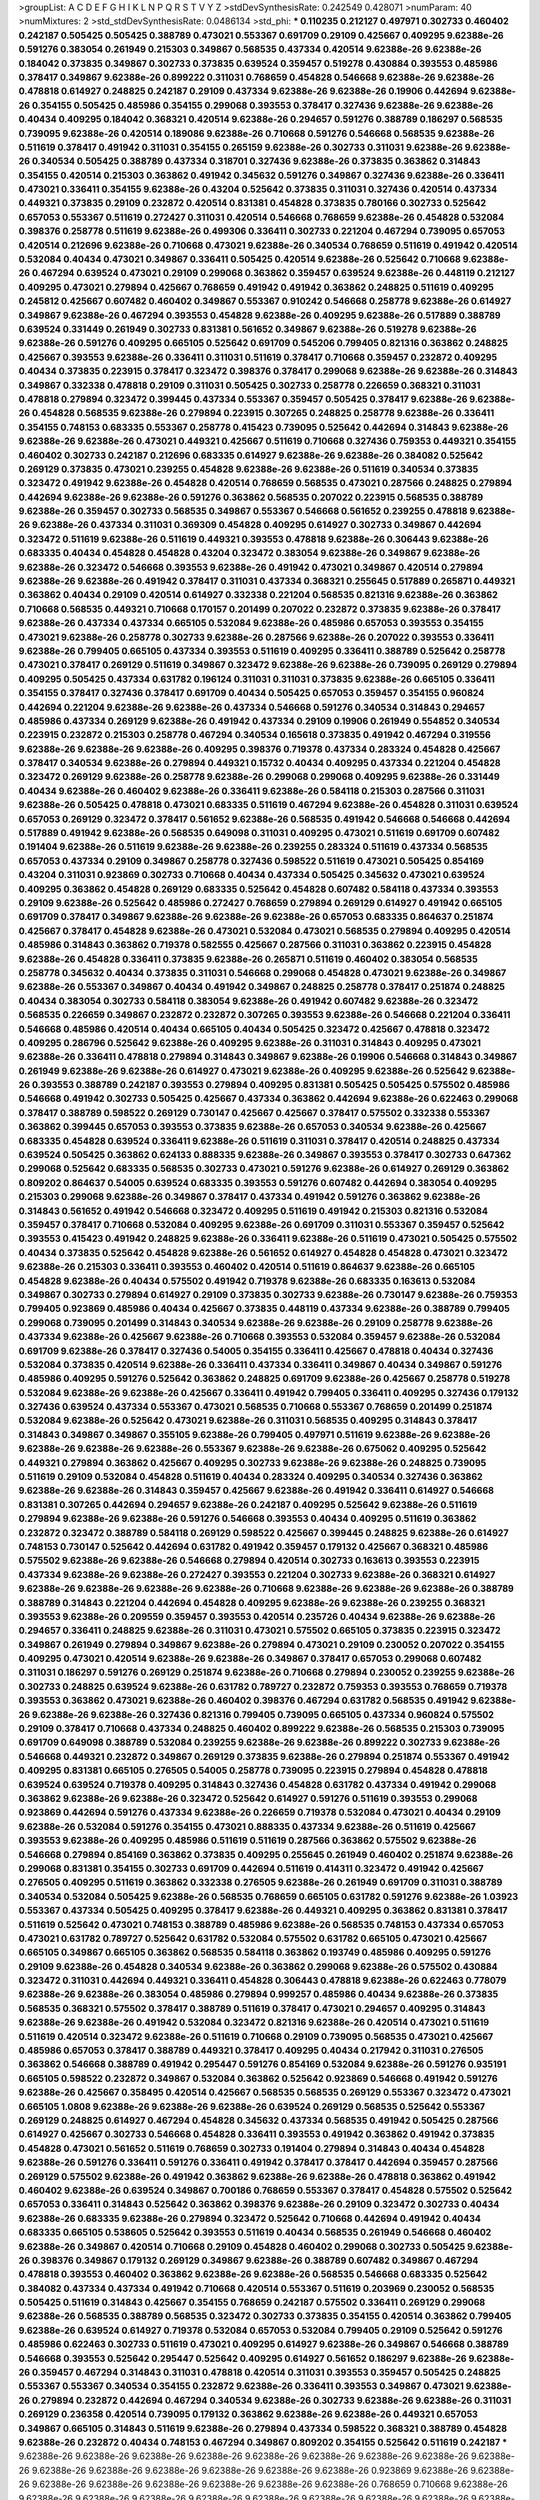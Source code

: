 >groupList:
A C D E F G H I K L
N P Q R S T V Y Z 
>stdDevSynthesisRate:
0.242549 0.428071 
>numParam:
40
>numMixtures:
2
>std_stdDevSynthesisRate:
0.0486134
>std_phi:
***
0.110235 0.212127 0.497971 0.302733 0.460402 0.242187 0.505425 0.505425 0.388789 0.473021
0.553367 0.691709 0.29109 0.425667 0.409295 9.62388e-26 0.591276 0.383054 0.261949 0.215303
0.349867 0.568535 0.437334 0.420514 9.62388e-26 9.62388e-26 0.184042 0.373835 0.349867 0.302733
0.373835 0.639524 0.359457 0.519278 0.430884 0.393553 0.485986 0.378417 0.349867 9.62388e-26
0.899222 0.311031 0.768659 0.454828 0.546668 9.62388e-26 9.62388e-26 0.478818 0.614927 0.248825
0.242187 0.29109 0.437334 9.62388e-26 9.62388e-26 0.19906 0.442694 9.62388e-26 0.354155 0.505425
0.485986 0.354155 0.299068 0.393553 0.378417 0.327436 9.62388e-26 9.62388e-26 0.40434 0.409295
0.184042 0.368321 0.420514 9.62388e-26 0.294657 0.591276 0.388789 0.186297 0.568535 0.739095
9.62388e-26 0.420514 0.189086 9.62388e-26 0.710668 0.591276 0.546668 0.568535 9.62388e-26 0.511619
0.378417 0.491942 0.311031 0.354155 0.265159 9.62388e-26 0.302733 0.311031 9.62388e-26 9.62388e-26
0.340534 0.505425 0.388789 0.437334 0.318701 0.327436 9.62388e-26 0.373835 0.363862 0.314843
0.354155 0.420514 0.215303 0.363862 0.491942 0.345632 0.591276 0.349867 0.327436 9.62388e-26
0.336411 0.473021 0.336411 0.354155 9.62388e-26 0.43204 0.525642 0.373835 0.311031 0.327436
0.420514 0.437334 0.449321 0.373835 0.29109 0.232872 0.420514 0.831381 0.454828 0.373835
0.780166 0.302733 0.525642 0.657053 0.553367 0.511619 0.272427 0.311031 0.420514 0.546668
0.768659 9.62388e-26 0.454828 0.532084 0.398376 0.258778 0.511619 9.62388e-26 0.499306 0.336411
0.302733 0.221204 0.467294 0.739095 0.657053 0.420514 0.212696 9.62388e-26 0.710668 0.473021
9.62388e-26 0.340534 0.768659 0.511619 0.491942 0.420514 0.532084 0.40434 0.473021 0.349867
0.336411 0.505425 0.420514 9.62388e-26 0.525642 0.710668 9.62388e-26 0.467294 0.639524 0.473021
0.29109 0.299068 0.363862 0.359457 0.639524 9.62388e-26 0.448119 0.212127 0.409295 0.473021
0.279894 0.425667 0.768659 0.491942 0.491942 0.363862 0.248825 0.511619 0.409295 0.245812
0.425667 0.607482 0.460402 0.349867 0.553367 0.910242 0.546668 0.258778 9.62388e-26 0.614927
0.349867 9.62388e-26 0.467294 0.393553 0.454828 9.62388e-26 0.409295 9.62388e-26 0.517889 0.388789
0.639524 0.331449 0.261949 0.302733 0.831381 0.561652 0.349867 9.62388e-26 0.519278 9.62388e-26
9.62388e-26 0.591276 0.409295 0.665105 0.525642 0.691709 0.545206 0.799405 0.821316 0.363862
0.248825 0.425667 0.393553 9.62388e-26 0.336411 0.311031 0.511619 0.378417 0.710668 0.359457
0.232872 0.409295 0.40434 0.373835 0.223915 0.378417 0.323472 0.398376 0.378417 0.299068
9.62388e-26 9.62388e-26 0.314843 0.349867 0.332338 0.478818 0.29109 0.311031 0.505425 0.302733
0.258778 0.226659 0.368321 0.311031 0.478818 0.279894 0.323472 0.399445 0.437334 0.553367
0.359457 0.505425 0.378417 9.62388e-26 9.62388e-26 0.454828 0.568535 9.62388e-26 0.279894 0.223915
0.307265 0.248825 0.258778 9.62388e-26 0.336411 0.354155 0.748153 0.683335 0.553367 0.258778
0.415423 0.739095 0.525642 0.442694 0.314843 9.62388e-26 9.62388e-26 9.62388e-26 0.473021 0.449321
0.425667 0.511619 0.710668 0.327436 0.759353 0.449321 0.354155 0.460402 0.302733 0.242187
0.212696 0.683335 0.614927 9.62388e-26 9.62388e-26 0.384082 0.525642 0.269129 0.373835 0.473021
0.239255 0.454828 9.62388e-26 9.62388e-26 0.511619 0.340534 0.373835 0.323472 0.491942 9.62388e-26
0.454828 0.420514 0.768659 0.568535 0.473021 0.287566 0.248825 0.279894 0.442694 9.62388e-26
9.62388e-26 0.591276 0.363862 0.568535 0.207022 0.223915 0.568535 0.388789 9.62388e-26 0.359457
0.302733 0.568535 0.349867 0.553367 0.546668 0.561652 0.239255 0.478818 9.62388e-26 9.62388e-26
0.437334 0.311031 0.369309 0.454828 0.409295 0.614927 0.302733 0.349867 0.442694 0.323472
0.511619 9.62388e-26 0.511619 0.449321 0.393553 0.478818 9.62388e-26 0.306443 9.62388e-26 0.683335
0.40434 0.454828 0.454828 0.43204 0.323472 0.383054 9.62388e-26 0.349867 9.62388e-26 9.62388e-26
0.323472 0.546668 0.393553 9.62388e-26 0.491942 0.473021 0.349867 0.420514 0.279894 9.62388e-26
9.62388e-26 0.491942 0.378417 0.311031 0.437334 0.368321 0.255645 0.517889 0.265871 0.449321
0.363862 0.40434 0.29109 0.420514 0.614927 0.332338 0.221204 0.568535 0.821316 9.62388e-26
0.363862 0.710668 0.568535 0.449321 0.710668 0.170157 0.201499 0.207022 0.232872 0.373835
9.62388e-26 0.378417 9.62388e-26 0.437334 0.437334 0.665105 0.532084 9.62388e-26 0.485986 0.657053
0.393553 0.354155 0.473021 9.62388e-26 0.258778 0.302733 9.62388e-26 0.287566 9.62388e-26 0.207022
0.393553 0.336411 9.62388e-26 0.799405 0.665105 0.437334 0.393553 0.511619 0.409295 0.336411
0.388789 0.525642 0.258778 0.473021 0.378417 0.269129 0.511619 0.349867 0.323472 9.62388e-26
9.62388e-26 0.739095 0.269129 0.279894 0.409295 0.505425 0.437334 0.631782 0.196124 0.311031
0.311031 0.373835 9.62388e-26 0.665105 0.336411 0.354155 0.378417 0.327436 0.378417 0.691709
0.40434 0.505425 0.657053 0.359457 0.354155 0.960824 0.442694 0.221204 9.62388e-26 9.62388e-26
0.437334 0.546668 0.591276 0.340534 0.314843 0.294657 0.485986 0.437334 0.269129 9.62388e-26
0.491942 0.437334 0.29109 0.19906 0.261949 0.554852 0.340534 0.223915 0.232872 0.215303
0.258778 0.467294 0.340534 0.165618 0.373835 0.491942 0.467294 0.319556 9.62388e-26 9.62388e-26
9.62388e-26 0.409295 0.398376 0.719378 0.437334 0.283324 0.454828 0.425667 0.378417 0.340534
9.62388e-26 0.279894 0.449321 0.15732 0.40434 0.409295 0.437334 0.221204 0.454828 0.323472
0.269129 9.62388e-26 0.258778 9.62388e-26 0.299068 0.299068 0.409295 9.62388e-26 0.331449 0.40434
9.62388e-26 0.460402 9.62388e-26 0.336411 9.62388e-26 0.584118 0.215303 0.287566 0.311031 9.62388e-26
0.505425 0.478818 0.473021 0.683335 0.511619 0.467294 9.62388e-26 0.454828 0.311031 0.639524
0.657053 0.269129 0.323472 0.378417 0.561652 9.62388e-26 0.568535 0.491942 0.546668 0.546668
0.442694 0.517889 0.491942 9.62388e-26 0.568535 0.649098 0.311031 0.409295 0.473021 0.511619
0.691709 0.607482 0.191404 9.62388e-26 0.511619 9.62388e-26 9.62388e-26 0.239255 0.283324 0.511619
0.437334 0.568535 0.657053 0.437334 0.29109 0.349867 0.258778 0.327436 0.598522 0.511619
0.473021 0.505425 0.854169 0.43204 0.311031 0.923869 0.302733 0.710668 0.40434 0.437334
0.505425 0.345632 0.473021 0.639524 0.409295 0.363862 0.454828 0.269129 0.683335 0.525642
0.454828 0.607482 0.584118 0.437334 0.393553 0.29109 9.62388e-26 0.525642 0.485986 0.272427
0.768659 0.279894 0.269129 0.614927 0.491942 0.665105 0.691709 0.378417 0.349867 9.62388e-26
9.62388e-26 9.62388e-26 0.657053 0.683335 0.864637 0.251874 0.425667 0.378417 0.454828 9.62388e-26
0.473021 0.532084 0.473021 0.568535 0.279894 0.409295 0.420514 0.485986 0.314843 0.363862
0.719378 0.582555 0.425667 0.287566 0.311031 0.363862 0.223915 0.454828 9.62388e-26 0.454828
0.336411 0.373835 9.62388e-26 0.265871 0.511619 0.460402 0.383054 0.568535 0.258778 0.345632
0.40434 0.373835 0.311031 0.546668 0.299068 0.454828 0.473021 9.62388e-26 0.349867 9.62388e-26
0.553367 0.349867 0.40434 0.491942 0.349867 0.248825 0.258778 0.378417 0.251874 0.248825
0.40434 0.383054 0.302733 0.584118 0.383054 9.62388e-26 0.491942 0.607482 9.62388e-26 0.323472
0.568535 0.226659 0.349867 0.232872 0.232872 0.307265 0.393553 9.62388e-26 0.546668 0.221204
0.336411 0.546668 0.485986 0.420514 0.40434 0.665105 0.40434 0.505425 0.323472 0.425667
0.478818 0.323472 0.409295 0.286796 0.525642 9.62388e-26 0.409295 9.62388e-26 0.311031 0.314843
0.409295 0.473021 9.62388e-26 0.336411 0.478818 0.279894 0.314843 0.349867 9.62388e-26 0.19906
0.546668 0.314843 0.349867 0.261949 9.62388e-26 9.62388e-26 0.614927 0.473021 9.62388e-26 0.409295
9.62388e-26 0.525642 9.62388e-26 0.393553 0.388789 0.242187 0.393553 0.279894 0.409295 0.831381
0.505425 0.505425 0.575502 0.485986 0.546668 0.491942 0.302733 0.505425 0.425667 0.437334
0.363862 0.442694 9.62388e-26 0.622463 0.299068 0.378417 0.388789 0.598522 0.269129 0.730147
0.425667 0.425667 0.378417 0.575502 0.332338 0.553367 0.363862 0.399445 0.657053 0.393553
0.373835 9.62388e-26 0.657053 0.340534 9.62388e-26 0.425667 0.683335 0.454828 0.639524 0.336411
9.62388e-26 0.511619 0.311031 0.378417 0.420514 0.248825 0.437334 0.639524 0.505425 0.363862
0.624133 0.888335 9.62388e-26 0.349867 0.393553 0.378417 0.302733 0.647362 0.299068 0.525642
0.683335 0.568535 0.302733 0.473021 0.591276 9.62388e-26 0.614927 0.269129 0.363862 0.809202
0.864637 0.54005 0.639524 0.683335 0.393553 0.591276 0.607482 0.442694 0.383054 0.409295
0.215303 0.299068 9.62388e-26 0.349867 0.378417 0.437334 0.491942 0.591276 0.363862 9.62388e-26
0.314843 0.561652 0.491942 0.546668 0.323472 0.409295 0.511619 0.491942 0.215303 0.821316
0.532084 0.359457 0.378417 0.710668 0.532084 0.409295 9.62388e-26 0.691709 0.311031 0.553367
0.359457 0.525642 0.393553 0.415423 0.491942 0.248825 9.62388e-26 0.336411 9.62388e-26 0.511619
0.473021 0.505425 0.575502 0.40434 0.373835 0.525642 0.454828 9.62388e-26 0.561652 0.614927
0.454828 0.454828 0.473021 0.323472 9.62388e-26 0.215303 0.336411 0.393553 0.460402 0.420514
0.511619 0.864637 9.62388e-26 0.665105 0.454828 9.62388e-26 0.40434 0.575502 0.491942 0.719378
9.62388e-26 0.683335 0.163613 0.532084 0.349867 0.302733 0.279894 0.614927 0.29109 0.373835
0.302733 9.62388e-26 0.730147 9.62388e-26 0.759353 0.799405 0.923869 0.485986 0.40434 0.425667
0.373835 0.448119 0.437334 9.62388e-26 0.388789 0.799405 0.299068 0.739095 0.201499 0.314843
0.340534 9.62388e-26 9.62388e-26 0.29109 0.258778 9.62388e-26 0.437334 9.62388e-26 0.425667 9.62388e-26
0.710668 0.393553 0.532084 0.359457 9.62388e-26 0.532084 0.691709 9.62388e-26 0.378417 0.327436
0.54005 0.354155 0.336411 0.425667 0.478818 0.40434 0.327436 0.532084 0.373835 0.420514
9.62388e-26 0.336411 0.437334 0.336411 0.349867 0.40434 0.349867 0.591276 0.485986 0.409295
0.591276 0.525642 0.363862 0.248825 0.691709 9.62388e-26 0.425667 0.258778 0.519278 0.532084
9.62388e-26 9.62388e-26 0.425667 0.336411 0.491942 0.799405 0.336411 0.409295 0.327436 0.179132
0.327436 0.639524 0.437334 0.553367 0.473021 0.568535 0.710668 0.553367 0.768659 0.201499
0.251874 0.532084 9.62388e-26 0.525642 0.473021 9.62388e-26 0.311031 0.568535 0.409295 0.314843
0.378417 0.314843 0.349867 0.349867 0.355105 9.62388e-26 0.799405 0.497971 0.511619 9.62388e-26
9.62388e-26 9.62388e-26 9.62388e-26 9.62388e-26 0.553367 9.62388e-26 9.62388e-26 0.675062 0.409295 0.525642
0.449321 0.279894 0.363862 0.425667 0.409295 0.302733 9.62388e-26 9.62388e-26 0.248825 0.739095
0.511619 0.29109 0.532084 0.454828 0.511619 0.40434 0.283324 0.409295 0.340534 0.327436
0.363862 9.62388e-26 9.62388e-26 0.314843 0.359457 0.425667 9.62388e-26 0.491942 0.336411 0.614927
0.546668 0.831381 0.307265 0.442694 0.294657 9.62388e-26 0.242187 0.409295 0.525642 9.62388e-26
0.511619 0.279894 9.62388e-26 9.62388e-26 0.591276 0.546668 0.393553 0.40434 0.409295 0.511619
0.363862 0.232872 0.323472 0.388789 0.584118 0.269129 0.598522 0.425667 0.399445 0.248825
9.62388e-26 0.614927 0.748153 0.730147 0.525642 0.442694 0.631782 0.491942 0.359457 0.179132
0.425667 0.368321 0.485986 0.575502 9.62388e-26 9.62388e-26 0.546668 0.279894 0.420514 0.302733
0.163613 0.393553 0.223915 0.437334 9.62388e-26 9.62388e-26 0.272427 0.393553 0.221204 0.302733
9.62388e-26 0.368321 0.614927 9.62388e-26 9.62388e-26 9.62388e-26 9.62388e-26 0.710668 9.62388e-26 9.62388e-26
9.62388e-26 0.388789 0.388789 0.314843 0.221204 0.442694 0.454828 0.409295 9.62388e-26 9.62388e-26
0.239255 0.368321 0.393553 9.62388e-26 0.209559 0.359457 0.393553 0.420514 0.235726 0.40434
9.62388e-26 9.62388e-26 0.294657 0.336411 0.248825 9.62388e-26 0.311031 0.473021 0.575502 0.665105
0.373835 0.223915 0.323472 0.349867 0.261949 0.279894 0.349867 9.62388e-26 0.279894 0.473021
0.29109 0.230052 0.207022 0.354155 0.409295 0.473021 0.420514 9.62388e-26 9.62388e-26 0.349867
0.378417 0.657053 0.299068 0.607482 0.311031 0.186297 0.591276 0.269129 0.251874 9.62388e-26
0.710668 0.279894 0.230052 0.239255 9.62388e-26 0.302733 0.248825 0.639524 9.62388e-26 0.631782
0.789727 0.232872 0.759353 0.393553 0.768659 0.719378 0.393553 0.363862 0.473021 9.62388e-26
0.460402 0.398376 0.467294 0.631782 0.568535 0.491942 9.62388e-26 9.62388e-26 9.62388e-26 0.327436
0.821316 0.799405 0.739095 0.665105 0.437334 0.960824 0.575502 0.29109 0.378417 0.710668
0.437334 0.248825 0.460402 0.899222 9.62388e-26 0.568535 0.215303 0.739095 0.691709 0.649098
0.388789 0.532084 0.239255 9.62388e-26 9.62388e-26 0.899222 0.302733 9.62388e-26 0.546668 0.449321
0.232872 0.349867 0.269129 0.373835 9.62388e-26 0.279894 0.251874 0.553367 0.491942 0.409295
0.831381 0.665105 0.276505 0.54005 0.258778 0.739095 0.223915 0.279894 0.454828 0.478818
0.639524 0.639524 0.719378 0.409295 0.314843 0.327436 0.454828 0.631782 0.437334 0.491942
0.299068 0.363862 9.62388e-26 9.62388e-26 0.323472 0.525642 0.614927 0.591276 0.511619 0.393553
0.299068 0.923869 0.442694 0.591276 0.437334 9.62388e-26 0.226659 0.719378 0.532084 0.473021
0.40434 0.29109 9.62388e-26 0.532084 0.591276 0.354155 0.473021 0.888335 0.437334 9.62388e-26
0.511619 0.425667 0.393553 9.62388e-26 0.409295 0.485986 0.511619 0.511619 0.287566 0.363862
0.575502 9.62388e-26 0.546668 0.279894 0.854169 0.363862 0.373835 0.409295 0.255645 0.261949
0.460402 0.251874 9.62388e-26 0.299068 0.831381 0.354155 0.302733 0.691709 0.442694 0.511619
0.414311 0.323472 0.491942 0.425667 0.276505 0.409295 0.511619 0.363862 0.332338 0.276505
9.62388e-26 0.261949 0.691709 0.311031 0.388789 0.340534 0.532084 0.505425 9.62388e-26 0.568535
0.768659 0.665105 0.631782 0.591276 9.62388e-26 1.03923 0.553367 0.437334 0.505425 0.409295
0.378417 9.62388e-26 0.449321 0.409295 0.363862 0.831381 0.378417 0.511619 0.525642 0.473021
0.748153 0.388789 0.485986 9.62388e-26 0.568535 0.748153 0.437334 0.657053 0.473021 0.631782
0.789727 0.525642 0.631782 0.532084 0.575502 0.631782 0.665105 0.473021 0.425667 0.665105
0.349867 0.665105 0.363862 0.568535 0.584118 0.363862 0.193749 0.485986 0.409295 0.591276
0.29109 9.62388e-26 0.454828 0.340534 9.62388e-26 0.363862 0.299068 9.62388e-26 0.575502 0.430884
0.323472 0.311031 0.442694 0.449321 0.336411 0.454828 0.306443 0.478818 9.62388e-26 0.622463
0.778079 9.62388e-26 9.62388e-26 0.383054 0.485986 0.279894 0.999257 0.485986 0.40434 9.62388e-26
0.373835 0.568535 0.368321 0.575502 0.378417 0.388789 0.511619 0.378417 0.473021 0.294657
0.409295 0.314843 9.62388e-26 9.62388e-26 0.491942 0.532084 0.323472 0.821316 9.62388e-26 0.420514
0.473021 0.511619 0.511619 0.420514 0.323472 9.62388e-26 0.511619 0.710668 0.29109 0.739095
0.568535 0.473021 0.425667 0.485986 0.657053 0.378417 0.388789 0.449321 0.378417 0.409295
0.40434 0.217942 0.311031 0.276505 0.363862 0.546668 0.388789 0.491942 0.295447 0.591276
0.854169 0.532084 9.62388e-26 0.591276 0.935191 0.665105 0.598522 0.232872 0.349867 0.532084
0.363862 0.525642 0.923869 0.546668 0.491942 0.591276 9.62388e-26 0.425667 0.358495 0.420514
0.425667 0.568535 0.568535 0.269129 0.553367 0.323472 0.473021 0.665105 1.0808 9.62388e-26
9.62388e-26 9.62388e-26 0.639524 0.269129 0.568535 0.525642 0.553367 0.269129 0.248825 0.614927
0.467294 0.454828 0.345632 0.437334 0.568535 0.491942 0.505425 0.287566 0.614927 0.425667
0.302733 0.546668 0.454828 0.336411 0.393553 0.491942 0.363862 0.491942 0.373835 0.454828
0.473021 0.561652 0.511619 0.768659 0.302733 0.191404 0.279894 0.314843 0.40434 0.454828
9.62388e-26 0.591276 0.336411 0.591276 0.336411 0.491942 0.378417 0.378417 0.442694 0.359457
0.287566 0.269129 0.575502 9.62388e-26 0.491942 0.363862 9.62388e-26 9.62388e-26 0.478818 0.363862
0.491942 0.460402 9.62388e-26 0.639524 0.349867 0.700186 0.768659 0.553367 0.378417 0.454828
0.575502 0.525642 0.657053 0.336411 0.314843 0.525642 0.363862 0.398376 9.62388e-26 0.29109
0.323472 0.302733 0.40434 9.62388e-26 0.683335 9.62388e-26 0.279894 0.323472 0.525642 0.710668
0.442694 0.491942 0.40434 0.683335 0.665105 0.538605 0.525642 0.393553 0.511619 0.40434
0.568535 0.261949 0.546668 0.460402 9.62388e-26 0.349867 0.420514 0.710668 0.29109 0.454828
0.460402 0.299068 0.302733 0.505425 9.62388e-26 0.398376 0.349867 0.179132 0.269129 0.349867
9.62388e-26 0.388789 0.607482 0.349867 0.467294 0.478818 0.393553 0.460402 0.363862 9.62388e-26
9.62388e-26 0.568535 0.546668 0.683335 0.525642 0.384082 0.437334 0.437334 0.491942 0.710668
0.420514 0.553367 0.511619 0.203969 0.230052 0.568535 0.505425 0.511619 0.314843 0.425667
0.354155 0.768659 0.242187 0.575502 0.336411 0.269129 0.299068 9.62388e-26 0.568535 0.388789
0.568535 0.323472 0.302733 0.373835 0.354155 0.420514 0.363862 0.799405 9.62388e-26 0.639524
0.614927 0.719378 0.532084 0.657053 0.532084 0.799405 0.29109 0.525642 0.591276 0.485986
0.622463 0.302733 0.511619 0.473021 0.409295 0.614927 9.62388e-26 0.349867 0.546668 0.388789
0.546668 0.393553 0.525642 0.295447 0.525642 0.409295 0.614927 0.561652 0.186297 9.62388e-26
9.62388e-26 0.359457 0.467294 0.314843 0.311031 0.478818 0.420514 0.311031 0.393553 0.359457
0.505425 0.248825 0.553367 0.553367 0.340534 0.354155 0.232872 9.62388e-26 0.336411 0.393553
0.349867 0.473021 9.62388e-26 0.279894 0.232872 0.442694 0.467294 0.340534 9.62388e-26 0.302733
9.62388e-26 9.62388e-26 0.311031 0.269129 0.236358 0.420514 0.739095 0.179132 0.363862 9.62388e-26
9.62388e-26 0.449321 0.657053 0.349867 0.665105 0.314843 0.511619 9.62388e-26 0.279894 0.437334
0.598522 0.368321 0.388789 0.454828 9.62388e-26 0.232872 0.40434 0.748153 0.467294 0.349867
0.809202 0.354155 0.525642 0.511619 0.242187 
***
9.62388e-26 9.62388e-26 9.62388e-26 9.62388e-26 9.62388e-26 9.62388e-26 9.62388e-26 9.62388e-26 9.62388e-26 9.62388e-26
9.62388e-26 9.62388e-26 9.62388e-26 9.62388e-26 9.62388e-26 0.923869 9.62388e-26 9.62388e-26 9.62388e-26 9.62388e-26
9.62388e-26 9.62388e-26 9.62388e-26 9.62388e-26 0.768659 0.710668 9.62388e-26 9.62388e-26 9.62388e-26 9.62388e-26
9.62388e-26 9.62388e-26 9.62388e-26 9.62388e-26 9.62388e-26 9.62388e-26 9.62388e-26 9.62388e-26 9.62388e-26 0.923869
9.62388e-26 9.62388e-26 9.62388e-26 9.62388e-26 9.62388e-26 0.373835 0.960824 9.62388e-26 9.62388e-26 9.62388e-26
9.62388e-26 9.62388e-26 9.62388e-26 0.497971 0.899222 9.62388e-26 9.62388e-26 0.748153 9.62388e-26 9.62388e-26
9.62388e-26 9.62388e-26 9.62388e-26 9.62388e-26 9.62388e-26 9.62388e-26 0.888335 0.575502 9.62388e-26 9.62388e-26
9.62388e-26 9.62388e-26 9.62388e-26 0.532084 9.62388e-26 9.62388e-26 9.62388e-26 9.62388e-26 9.62388e-26 9.62388e-26
0.553367 9.62388e-26 9.62388e-26 0.864637 9.62388e-26 9.62388e-26 9.62388e-26 9.62388e-26 0.730147 9.62388e-26
9.62388e-26 9.62388e-26 9.62388e-26 9.62388e-26 9.62388e-26 0.673256 9.62388e-26 9.62388e-26 0.388789 0.525642
9.62388e-26 9.62388e-26 9.62388e-26 9.62388e-26 9.62388e-26 9.62388e-26 0.584118 9.62388e-26 9.62388e-26 9.62388e-26
9.62388e-26 9.62388e-26 9.62388e-26 9.62388e-26 9.62388e-26 9.62388e-26 9.62388e-26 9.62388e-26 9.62388e-26 0.491942
9.62388e-26 9.62388e-26 9.62388e-26 9.62388e-26 0.546668 9.62388e-26 9.62388e-26 9.62388e-26 9.62388e-26 9.62388e-26
9.62388e-26 9.62388e-26 9.62388e-26 9.62388e-26 9.62388e-26 9.62388e-26 9.62388e-26 9.62388e-26 9.62388e-26 9.62388e-26
9.62388e-26 9.62388e-26 9.62388e-26 9.62388e-26 9.62388e-26 9.62388e-26 9.62388e-26 9.62388e-26 9.62388e-26 9.62388e-26
9.62388e-26 0.591276 9.62388e-26 9.62388e-26 9.62388e-26 9.62388e-26 9.62388e-26 1.12403 9.62388e-26 9.62388e-26
9.62388e-26 9.62388e-26 9.62388e-26 9.62388e-26 9.62388e-26 9.62388e-26 9.62388e-26 0.336411 9.62388e-26 9.62388e-26
0.799405 9.62388e-26 9.62388e-26 9.62388e-26 9.62388e-26 9.62388e-26 9.62388e-26 9.62388e-26 9.62388e-26 9.62388e-26
9.62388e-26 9.62388e-26 9.62388e-26 0.665105 9.62388e-26 9.62388e-26 0.546668 9.62388e-26 9.62388e-26 9.62388e-26
9.62388e-26 9.62388e-26 9.62388e-26 9.62388e-26 9.62388e-26 0.561652 9.62388e-26 9.62388e-26 9.62388e-26 9.62388e-26
9.62388e-26 9.62388e-26 9.62388e-26 9.62388e-26 9.62388e-26 9.62388e-26 9.62388e-26 9.62388e-26 9.62388e-26 9.62388e-26
9.62388e-26 9.62388e-26 9.62388e-26 9.62388e-26 9.62388e-26 9.62388e-26 9.62388e-26 9.62388e-26 0.809202 9.62388e-26
9.62388e-26 0.532084 9.62388e-26 9.62388e-26 9.62388e-26 0.768659 9.62388e-26 0.575502 9.62388e-26 9.62388e-26
9.62388e-26 9.62388e-26 9.62388e-26 9.62388e-26 9.62388e-26 9.62388e-26 9.62388e-26 0.568535 9.62388e-26 0.575502
0.454828 9.62388e-26 9.62388e-26 9.62388e-26 9.62388e-26 9.62388e-26 9.62388e-26 9.62388e-26 9.62388e-26 9.62388e-26
9.62388e-26 9.62388e-26 9.62388e-26 0.378417 9.62388e-26 9.62388e-26 9.62388e-26 9.62388e-26 9.62388e-26 9.62388e-26
9.62388e-26 9.62388e-26 9.62388e-26 9.62388e-26 9.62388e-26 9.62388e-26 9.62388e-26 9.62388e-26 9.62388e-26 9.62388e-26
0.665105 0.854169 9.62388e-26 9.62388e-26 9.62388e-26 9.62388e-26 9.62388e-26 9.62388e-26 9.62388e-26 9.62388e-26
9.62388e-26 9.62388e-26 9.62388e-26 9.62388e-26 9.62388e-26 9.62388e-26 9.62388e-26 9.62388e-26 9.62388e-26 9.62388e-26
9.62388e-26 9.62388e-26 9.62388e-26 0.719378 0.999257 9.62388e-26 9.62388e-26 0.831381 9.62388e-26 9.62388e-26
9.62388e-26 9.62388e-26 9.62388e-26 0.591276 9.62388e-26 9.62388e-26 9.62388e-26 9.62388e-26 9.62388e-26 9.62388e-26
9.62388e-26 9.62388e-26 9.62388e-26 9.62388e-26 9.62388e-26 1.58047 1.31495 0.639524 9.62388e-26 9.62388e-26
9.62388e-26 9.62388e-26 9.62388e-26 9.62388e-26 9.62388e-26 9.62388e-26 9.62388e-26 9.62388e-26 9.62388e-26 9.62388e-26
9.62388e-26 9.62388e-26 9.62388e-26 1.50129 0.511619 9.62388e-26 9.62388e-26 9.62388e-26 9.62388e-26 9.62388e-26
9.62388e-26 9.62388e-26 0.768659 0.437334 9.62388e-26 9.62388e-26 9.62388e-26 9.62388e-26 9.62388e-26 1.33464
9.62388e-26 9.62388e-26 9.62388e-26 9.62388e-26 9.62388e-26 9.62388e-26 9.62388e-26 9.62388e-26 9.62388e-26 0.923869
0.799405 9.62388e-26 9.62388e-26 9.62388e-26 9.62388e-26 9.62388e-26 9.62388e-26 9.62388e-26 0.639524 9.62388e-26
9.62388e-26 9.62388e-26 9.62388e-26 9.62388e-26 9.62388e-26 9.62388e-26 9.62388e-26 9.62388e-26 0.560149 0.657053
9.62388e-26 9.62388e-26 9.62388e-26 9.62388e-26 9.62388e-26 9.62388e-26 9.62388e-26 9.62388e-26 9.62388e-26 9.62388e-26
9.62388e-26 0.532084 9.62388e-26 9.62388e-26 9.62388e-26 9.62388e-26 0.888335 9.62388e-26 0.607482 9.62388e-26
9.62388e-26 9.62388e-26 9.62388e-26 9.62388e-26 9.62388e-26 9.62388e-26 0.864637 9.62388e-26 0.647362 0.491942
9.62388e-26 9.62388e-26 9.62388e-26 0.647362 9.62388e-26 9.62388e-26 9.62388e-26 9.62388e-26 9.62388e-26 1.29903
1.06771 9.62388e-26 9.62388e-26 9.62388e-26 9.62388e-26 9.62388e-26 9.62388e-26 9.62388e-26 9.62388e-26 9.62388e-26
9.62388e-26 9.62388e-26 9.62388e-26 9.62388e-26 9.62388e-26 9.62388e-26 9.62388e-26 9.62388e-26 9.62388e-26 1.11042
9.62388e-26 9.62388e-26 9.62388e-26 9.62388e-26 9.62388e-26 9.62388e-26 9.62388e-26 9.62388e-26 9.62388e-26 9.62388e-26
0.935191 9.62388e-26 0.821316 9.62388e-26 9.62388e-26 9.62388e-26 9.62388e-26 0.799405 9.62388e-26 9.62388e-26
9.62388e-26 9.62388e-26 9.62388e-26 0.511619 9.62388e-26 9.62388e-26 1.0115 9.62388e-26 0.607482 9.62388e-26
9.62388e-26 9.62388e-26 0.639524 9.62388e-26 9.62388e-26 9.62388e-26 9.62388e-26 9.62388e-26 9.62388e-26 9.62388e-26
9.62388e-26 9.62388e-26 9.62388e-26 9.62388e-26 9.62388e-26 9.62388e-26 9.62388e-26 9.62388e-26 9.62388e-26 0.425667
0.568535 9.62388e-26 9.62388e-26 9.62388e-26 9.62388e-26 9.62388e-26 9.62388e-26 9.62388e-26 9.62388e-26 9.62388e-26
9.62388e-26 9.62388e-26 0.614927 9.62388e-26 9.62388e-26 9.62388e-26 9.62388e-26 9.62388e-26 9.62388e-26 9.62388e-26
9.62388e-26 9.62388e-26 9.62388e-26 9.62388e-26 9.62388e-26 9.62388e-26 9.62388e-26 9.62388e-26 0.327436 0.279894
9.62388e-26 9.62388e-26 9.62388e-26 9.62388e-26 9.62388e-26 9.62388e-26 9.62388e-26 9.62388e-26 9.62388e-26 0.349867
9.62388e-26 9.62388e-26 9.62388e-26 9.62388e-26 9.62388e-26 9.62388e-26 9.62388e-26 9.62388e-26 9.62388e-26 9.62388e-26
9.62388e-26 9.62388e-26 9.62388e-26 9.62388e-26 9.62388e-26 9.62388e-26 9.62388e-26 9.62388e-26 0.864637 1.02665
0.414311 9.62388e-26 9.62388e-26 9.62388e-26 9.62388e-26 9.62388e-26 9.62388e-26 9.62388e-26 9.62388e-26 9.62388e-26
0.363862 9.62388e-26 9.62388e-26 9.62388e-26 9.62388e-26 9.62388e-26 9.62388e-26 9.62388e-26 9.62388e-26 9.62388e-26
9.62388e-26 0.393553 9.62388e-26 0.575502 9.62388e-26 9.62388e-26 9.62388e-26 1.31495 9.62388e-26 9.62388e-26
0.598522 9.62388e-26 0.318701 9.62388e-26 0.269129 9.62388e-26 9.62388e-26 9.62388e-26 9.62388e-26 0.999257
9.62388e-26 9.62388e-26 9.62388e-26 9.62388e-26 9.62388e-26 9.62388e-26 0.425667 9.62388e-26 9.62388e-26 9.62388e-26
9.62388e-26 9.62388e-26 9.62388e-26 9.62388e-26 9.62388e-26 0.831381 9.62388e-26 9.62388e-26 9.62388e-26 9.62388e-26
9.62388e-26 9.62388e-26 9.62388e-26 0.888335 9.62388e-26 9.62388e-26 9.62388e-26 9.62388e-26 9.62388e-26 9.62388e-26
9.62388e-26 9.62388e-26 9.62388e-26 0.505425 9.62388e-26 0.568535 0.568535 9.62388e-26 9.62388e-26 9.62388e-26
9.62388e-26 9.62388e-26 9.62388e-26 9.62388e-26 9.62388e-26 9.62388e-26 9.62388e-26 9.62388e-26 9.62388e-26 9.62388e-26
9.62388e-26 9.62388e-26 9.62388e-26 9.62388e-26 9.62388e-26 9.62388e-26 9.62388e-26 9.62388e-26 9.62388e-26 9.62388e-26
9.62388e-26 9.62388e-26 9.62388e-26 9.62388e-26 9.62388e-26 9.62388e-26 9.62388e-26 9.62388e-26 9.62388e-26 9.62388e-26
9.62388e-26 9.62388e-26 9.62388e-26 9.62388e-26 9.62388e-26 9.62388e-26 0.665105 9.62388e-26 9.62388e-26 9.62388e-26
9.62388e-26 9.62388e-26 9.62388e-26 9.62388e-26 9.62388e-26 9.62388e-26 9.62388e-26 9.62388e-26 9.62388e-26 0.614927
0.972599 0.730147 9.62388e-26 9.62388e-26 9.62388e-26 9.62388e-26 9.62388e-26 9.62388e-26 9.62388e-26 0.499306
9.62388e-26 9.62388e-26 9.62388e-26 9.62388e-26 9.62388e-26 9.62388e-26 9.62388e-26 9.62388e-26 9.62388e-26 9.62388e-26
9.62388e-26 9.62388e-26 9.62388e-26 9.62388e-26 9.62388e-26 9.62388e-26 9.62388e-26 9.62388e-26 0.473021 9.62388e-26
9.62388e-26 9.62388e-26 0.768659 9.62388e-26 9.62388e-26 9.62388e-26 9.62388e-26 9.62388e-26 9.62388e-26 9.62388e-26
9.62388e-26 9.62388e-26 9.62388e-26 9.62388e-26 9.62388e-26 9.62388e-26 9.62388e-26 0.505425 9.62388e-26 1.29903
9.62388e-26 9.62388e-26 9.62388e-26 9.62388e-26 9.62388e-26 9.62388e-26 9.62388e-26 9.62388e-26 9.62388e-26 9.62388e-26
9.62388e-26 9.62388e-26 9.62388e-26 9.62388e-26 9.62388e-26 0.383054 9.62388e-26 9.62388e-26 0.473021 9.62388e-26
9.62388e-26 9.62388e-26 9.62388e-26 9.62388e-26 9.62388e-26 9.62388e-26 9.62388e-26 0.831381 9.62388e-26 9.62388e-26
9.62388e-26 9.62388e-26 9.62388e-26 9.62388e-26 9.62388e-26 9.62388e-26 9.62388e-26 9.62388e-26 9.62388e-26 9.62388e-26
9.62388e-26 9.62388e-26 9.62388e-26 9.62388e-26 9.62388e-26 0.525642 9.62388e-26 0.393553 9.62388e-26 9.62388e-26
9.62388e-26 9.62388e-26 0.639524 9.62388e-26 9.62388e-26 9.62388e-26 9.62388e-26 9.62388e-26 0.553367 9.62388e-26
9.62388e-26 9.62388e-26 9.62388e-26 9.62388e-26 0.568535 0.622463 9.62388e-26 9.62388e-26 0.40434 9.62388e-26
0.299068 9.62388e-26 0.40434 9.62388e-26 9.62388e-26 9.62388e-26 9.62388e-26 9.62388e-26 9.62388e-26 9.62388e-26
9.62388e-26 9.62388e-26 9.62388e-26 9.62388e-26 9.62388e-26 9.62388e-26 9.62388e-26 9.62388e-26 9.62388e-26 9.62388e-26
9.62388e-26 9.62388e-26 0.532084 9.62388e-26 9.62388e-26 9.62388e-26 9.62388e-26 9.62388e-26 9.62388e-26 9.62388e-26
9.62388e-26 9.62388e-26 9.62388e-26 9.62388e-26 9.62388e-26 9.62388e-26 9.62388e-26 9.62388e-26 9.62388e-26 9.62388e-26
9.62388e-26 1.06771 9.62388e-26 9.62388e-26 0.517889 9.62388e-26 9.62388e-26 9.62388e-26 9.62388e-26 9.62388e-26
0.999257 9.62388e-26 9.62388e-26 9.62388e-26 9.62388e-26 9.62388e-26 9.62388e-26 9.62388e-26 9.62388e-26 9.62388e-26
9.62388e-26 9.62388e-26 0.888335 9.62388e-26 9.62388e-26 9.62388e-26 9.62388e-26 9.62388e-26 9.62388e-26 9.62388e-26
9.62388e-26 9.62388e-26 9.62388e-26 9.62388e-26 9.62388e-26 0.639524 9.62388e-26 9.62388e-26 9.62388e-26 9.62388e-26
9.62388e-26 9.62388e-26 9.62388e-26 9.62388e-26 9.62388e-26 9.62388e-26 9.62388e-26 9.62388e-26 9.62388e-26 9.62388e-26
9.62388e-26 9.62388e-26 0.546668 9.62388e-26 9.62388e-26 9.62388e-26 9.62388e-26 9.62388e-26 9.62388e-26 0.739095
9.62388e-26 9.62388e-26 9.62388e-26 9.62388e-26 9.62388e-26 9.62388e-26 9.62388e-26 9.62388e-26 9.62388e-26 9.62388e-26
9.62388e-26 9.62388e-26 9.62388e-26 9.62388e-26 9.62388e-26 9.62388e-26 0.568535 9.62388e-26 9.62388e-26 9.62388e-26
9.62388e-26 9.62388e-26 9.62388e-26 9.62388e-26 9.62388e-26 9.62388e-26 0.568535 9.62388e-26 0.683335 9.62388e-26
9.62388e-26 9.62388e-26 9.62388e-26 9.62388e-26 9.62388e-26 9.62388e-26 9.62388e-26 0.899222 9.62388e-26 9.62388e-26
9.62388e-26 9.62388e-26 9.62388e-26 9.62388e-26 0.409295 9.62388e-26 9.62388e-26 9.62388e-26 9.62388e-26 9.62388e-26
9.62388e-26 9.62388e-26 0.935191 9.62388e-26 9.62388e-26 1.12403 9.62388e-26 9.62388e-26 9.62388e-26 9.62388e-26
0.40434 9.62388e-26 9.62388e-26 9.62388e-26 9.62388e-26 9.62388e-26 9.62388e-26 9.62388e-26 9.62388e-26 9.62388e-26
9.62388e-26 1.03923 9.62388e-26 0.789727 9.62388e-26 9.62388e-26 9.62388e-26 9.62388e-26 9.62388e-26 9.62388e-26
9.62388e-26 9.62388e-26 9.62388e-26 0.657053 9.62388e-26 9.62388e-26 9.62388e-26 9.62388e-26 9.62388e-26 9.62388e-26
9.62388e-26 0.999257 0.511619 9.62388e-26 9.62388e-26 0.383054 9.62388e-26 1.12403 9.62388e-26 0.899222
9.62388e-26 9.62388e-26 9.62388e-26 9.62388e-26 0.511619 9.62388e-26 9.62388e-26 0.409295 9.62388e-26 9.62388e-26
9.62388e-26 9.62388e-26 9.62388e-26 9.62388e-26 9.62388e-26 9.62388e-26 9.62388e-26 9.62388e-26 9.62388e-26 9.62388e-26
0.327436 9.62388e-26 9.62388e-26 9.62388e-26 9.62388e-26 9.62388e-26 9.62388e-26 9.62388e-26 9.62388e-26 9.62388e-26
9.62388e-26 9.62388e-26 9.62388e-26 9.62388e-26 9.62388e-26 0.657053 9.62388e-26 9.62388e-26 9.62388e-26 9.62388e-26
0.614927 1.11042 9.62388e-26 9.62388e-26 9.62388e-26 9.62388e-26 9.62388e-26 9.62388e-26 9.62388e-26 9.62388e-26
9.62388e-26 9.62388e-26 9.62388e-26 9.62388e-26 9.62388e-26 9.62388e-26 9.62388e-26 9.62388e-26 9.62388e-26 9.62388e-26
9.62388e-26 9.62388e-26 0.910242 9.62388e-26 9.62388e-26 0.467294 9.62388e-26 9.62388e-26 9.62388e-26 9.62388e-26
9.62388e-26 9.62388e-26 9.62388e-26 9.62388e-26 9.62388e-26 0.393553 9.62388e-26 9.62388e-26 9.62388e-26 0.639524
0.511619 0.923869 0.923869 0.739095 9.62388e-26 0.505425 0.987159 9.62388e-26 9.62388e-26 9.62388e-26
9.62388e-26 9.62388e-26 9.62388e-26 9.62388e-26 9.62388e-26 9.62388e-26 1.11042 0.960824 9.62388e-26 9.62388e-26
9.62388e-26 9.62388e-26 9.62388e-26 9.62388e-26 9.62388e-26 9.62388e-26 9.62388e-26 9.62388e-26 9.62388e-26 9.62388e-26
9.62388e-26 0.607482 0.511619 9.62388e-26 9.62388e-26 9.62388e-26 0.639524 9.62388e-26 9.62388e-26 9.62388e-26
9.62388e-26 9.62388e-26 9.62388e-26 9.62388e-26 9.62388e-26 0.460402 9.62388e-26 9.62388e-26 9.62388e-26 0.525642
9.62388e-26 9.62388e-26 0.923869 0.799405 9.62388e-26 9.62388e-26 9.62388e-26 9.62388e-26 9.62388e-26 9.62388e-26
9.62388e-26 9.62388e-26 9.62388e-26 9.62388e-26 9.62388e-26 9.62388e-26 9.62388e-26 9.62388e-26 9.62388e-26 9.62388e-26
0.719378 9.62388e-26 9.62388e-26 9.62388e-26 9.62388e-26 9.62388e-26 9.62388e-26 9.62388e-26 9.62388e-26 9.62388e-26
9.62388e-26 9.62388e-26 9.62388e-26 9.62388e-26 0.683335 0.591276 9.62388e-26 9.62388e-26 9.62388e-26 9.62388e-26
9.62388e-26 9.62388e-26 9.62388e-26 9.62388e-26 1.24907 0.683335 9.62388e-26 9.62388e-26 9.62388e-26 9.62388e-26
0.388789 9.62388e-26 9.62388e-26 0.864637 0.728194 1.0808 0.511619 9.62388e-26 0.409295 0.345632
0.420514 9.62388e-26 9.62388e-26 9.62388e-26 9.62388e-26 9.62388e-26 9.62388e-26 9.62388e-26 0.473021 0.473021
9.62388e-26 9.62388e-26 9.62388e-26 0.854169 9.62388e-26 9.62388e-26 9.62388e-26 9.62388e-26 9.62388e-26 9.62388e-26
0.517889 0.719378 9.62388e-26 9.62388e-26 9.62388e-26 0.683335 9.62388e-26 9.62388e-26 9.62388e-26 9.62388e-26
9.62388e-26 9.62388e-26 9.62388e-26 9.62388e-26 9.62388e-26 9.62388e-26 9.62388e-26 0.768659 9.62388e-26 9.62388e-26
9.62388e-26 9.62388e-26 9.62388e-26 9.62388e-26 9.62388e-26 9.62388e-26 9.62388e-26 0.409295 0.575502 9.62388e-26
9.62388e-26 9.62388e-26 9.62388e-26 9.62388e-26 9.62388e-26 9.62388e-26 9.62388e-26 9.62388e-26 9.62388e-26 0.40434
9.62388e-26 9.62388e-26 9.62388e-26 9.62388e-26 0.864637 9.62388e-26 9.62388e-26 9.62388e-26 0.799405 9.62388e-26
9.62388e-26 9.62388e-26 9.62388e-26 9.62388e-26 9.62388e-26 9.62388e-26 9.62388e-26 9.62388e-26 9.62388e-26 0.336411
9.62388e-26 9.62388e-26 9.62388e-26 9.62388e-26 9.62388e-26 9.62388e-26 0.759353 0.972599 1.33464 9.62388e-26
9.62388e-26 9.62388e-26 9.62388e-26 9.62388e-26 9.62388e-26 9.62388e-26 9.62388e-26 9.62388e-26 9.62388e-26 9.62388e-26
9.62388e-26 9.62388e-26 9.62388e-26 9.62388e-26 0.639524 9.62388e-26 9.62388e-26 9.62388e-26 9.62388e-26 9.62388e-26
9.62388e-26 9.62388e-26 9.62388e-26 0.485986 0.999257 9.62388e-26 9.62388e-26 0.561652 9.62388e-26 9.62388e-26
9.62388e-26 9.62388e-26 9.62388e-26 9.62388e-26 0.491942 9.62388e-26 9.62388e-26 9.62388e-26 9.62388e-26 9.62388e-26
9.62388e-26 9.62388e-26 9.62388e-26 9.62388e-26 9.62388e-26 9.62388e-26 9.62388e-26 9.62388e-26 9.62388e-26 9.62388e-26
9.62388e-26 9.62388e-26 9.62388e-26 9.62388e-26 9.62388e-26 9.62388e-26 9.62388e-26 9.62388e-26 9.62388e-26 9.62388e-26
9.62388e-26 9.62388e-26 0.605857 0.568535 9.62388e-26 9.62388e-26 9.62388e-26 9.62388e-26 9.62388e-26 9.62388e-26
9.62388e-26 9.62388e-26 9.62388e-26 9.62388e-26 9.62388e-26 0.730147 9.62388e-26 9.62388e-26 9.62388e-26 9.62388e-26
9.62388e-26 9.62388e-26 0.639524 9.62388e-26 9.62388e-26 9.62388e-26 9.62388e-26 9.62388e-26 9.62388e-26 0.691709
9.62388e-26 9.62388e-26 9.62388e-26 0.799405 9.62388e-26 9.62388e-26 9.62388e-26 9.62388e-26 9.62388e-26 9.62388e-26
9.62388e-26 0.710668 9.62388e-26 9.62388e-26 9.62388e-26 9.62388e-26 9.62388e-26 9.62388e-26 9.62388e-26 9.62388e-26
9.62388e-26 9.62388e-26 1.16899 9.62388e-26 9.62388e-26 9.62388e-26 9.62388e-26 9.62388e-26 9.62388e-26 9.62388e-26
9.62388e-26 9.62388e-26 9.62388e-26 9.62388e-26 9.62388e-26 9.62388e-26 9.62388e-26 9.62388e-26 9.62388e-26 9.62388e-26
0.719378 9.62388e-26 9.62388e-26 9.62388e-26 9.62388e-26 9.62388e-26 9.62388e-26 9.62388e-26 0.525642 9.62388e-26
9.62388e-26 9.62388e-26 9.62388e-26 9.62388e-26 0.43204 9.62388e-26 9.62388e-26 9.62388e-26 9.62388e-26 9.62388e-26
9.62388e-26 0.999257 9.62388e-26 9.62388e-26 9.62388e-26 9.62388e-26 9.62388e-26 9.62388e-26 9.62388e-26 9.62388e-26
9.62388e-26 9.62388e-26 9.62388e-26 0.349867 9.62388e-26 9.62388e-26 9.62388e-26 9.62388e-26 9.62388e-26 9.62388e-26
9.62388e-26 9.62388e-26 9.62388e-26 9.62388e-26 9.62388e-26 9.62388e-26 9.62388e-26 9.62388e-26 9.62388e-26 9.62388e-26
9.62388e-26 9.62388e-26 9.62388e-26 9.62388e-26 9.62388e-26 9.62388e-26 9.62388e-26 9.62388e-26 9.62388e-26 9.62388e-26
9.62388e-26 0.491942 9.62388e-26 9.62388e-26 0.591276 9.62388e-26 9.62388e-26 0.821316 9.62388e-26 9.62388e-26
9.62388e-26 9.62388e-26 9.62388e-26 9.62388e-26 9.62388e-26 9.62388e-26 9.62388e-26 9.62388e-26 0.532084 9.62388e-26
9.62388e-26 0.778079 1.20103 9.62388e-26 9.62388e-26 9.62388e-26 9.62388e-26 9.62388e-26 9.62388e-26 0.683335
9.62388e-26 9.62388e-26 9.62388e-26 9.62388e-26 9.62388e-26 9.62388e-26 9.62388e-26 9.62388e-26 9.62388e-26 9.62388e-26
9.62388e-26 9.62388e-26 0.854169 0.831381 9.62388e-26 9.62388e-26 9.62388e-26 9.62388e-26 0.999257 9.62388e-26
9.62388e-26 9.62388e-26 9.62388e-26 9.62388e-26 9.62388e-26 0.657053 9.62388e-26 9.62388e-26 9.62388e-26 9.62388e-26
9.62388e-26 9.62388e-26 9.62388e-26 9.62388e-26 9.62388e-26 9.62388e-26 9.62388e-26 9.62388e-26 9.62388e-26 9.62388e-26
9.62388e-26 9.62388e-26 9.62388e-26 9.62388e-26 9.62388e-26 9.62388e-26 9.62388e-26 9.62388e-26 9.62388e-26 9.62388e-26
9.62388e-26 9.62388e-26 0.683335 9.62388e-26 9.62388e-26 9.62388e-26 9.62388e-26 9.62388e-26 9.62388e-26 9.62388e-26
9.62388e-26 9.62388e-26 9.62388e-26 9.62388e-26 9.62388e-26 9.62388e-26 0.478818 9.62388e-26 9.62388e-26 9.62388e-26
9.62388e-26 9.62388e-26 9.62388e-26 9.62388e-26 9.62388e-26 9.62388e-26 9.62388e-26 9.62388e-26 9.62388e-26 0.525642
0.987159 1.16899 9.62388e-26 9.62388e-26 9.62388e-26 9.62388e-26 9.62388e-26 9.62388e-26 9.62388e-26 9.62388e-26
9.62388e-26 9.62388e-26 9.62388e-26 9.62388e-26 9.62388e-26 9.62388e-26 9.62388e-26 9.62388e-26 9.62388e-26 9.62388e-26
9.62388e-26 9.62388e-26 9.62388e-26 9.62388e-26 9.62388e-26 9.62388e-26 9.62388e-26 9.62388e-26 9.62388e-26 9.62388e-26
9.62388e-26 9.62388e-26 9.62388e-26 9.62388e-26 9.62388e-26 9.62388e-26 9.62388e-26 9.62388e-26 9.62388e-26 9.62388e-26
0.748153 9.62388e-26 9.62388e-26 9.62388e-26 9.62388e-26 9.62388e-26 9.62388e-26 9.62388e-26 9.62388e-26 9.62388e-26
9.62388e-26 9.62388e-26 9.62388e-26 0.854169 9.62388e-26 9.62388e-26 0.639524 0.789727 9.62388e-26 9.62388e-26
9.62388e-26 9.62388e-26 1.44355 9.62388e-26 9.62388e-26 9.62388e-26 9.62388e-26 9.62388e-26 9.62388e-26 9.62388e-26
9.62388e-26 9.62388e-26 9.62388e-26 9.62388e-26 9.62388e-26 9.62388e-26 9.62388e-26 9.62388e-26 0.739095 9.62388e-26
9.62388e-26 9.62388e-26 9.62388e-26 0.546668 9.62388e-26 0.383054 9.62388e-26 9.62388e-26 9.62388e-26 9.62388e-26
9.62388e-26 9.62388e-26 9.62388e-26 9.62388e-26 9.62388e-26 9.62388e-26 9.62388e-26 9.62388e-26 9.62388e-26 9.62388e-26
9.62388e-26 9.62388e-26 9.62388e-26 9.62388e-26 0.505425 9.62388e-26 9.62388e-26 9.62388e-26 9.62388e-26 9.62388e-26
9.62388e-26 9.62388e-26 9.62388e-26 9.62388e-26 1.20103 9.62388e-26 9.62388e-26 9.62388e-26 9.62388e-26 9.62388e-26
0.491942 9.62388e-26 9.62388e-26 9.62388e-26 9.62388e-26 9.62388e-26 9.62388e-26 9.62388e-26 9.62388e-26 0.960824
1.03923 9.62388e-26 9.62388e-26 9.62388e-26 9.62388e-26 9.62388e-26 9.62388e-26 9.62388e-26 9.62388e-26 9.62388e-26
9.62388e-26 9.62388e-26 9.62388e-26 9.62388e-26 9.62388e-26 9.62388e-26 9.62388e-26 9.62388e-26 9.62388e-26 9.62388e-26
9.62388e-26 9.62388e-26 9.62388e-26 9.62388e-26 9.62388e-26 9.62388e-26 9.62388e-26 0.532084 9.62388e-26 9.62388e-26
9.62388e-26 9.62388e-26 9.62388e-26 9.62388e-26 9.62388e-26 9.62388e-26 9.62388e-26 9.62388e-26 0.935191 9.62388e-26
9.62388e-26 9.62388e-26 9.62388e-26 9.62388e-26 9.62388e-26 9.62388e-26 9.62388e-26 9.62388e-26 9.62388e-26 9.62388e-26
9.62388e-26 9.62388e-26 9.62388e-26 9.62388e-26 9.62388e-26 9.62388e-26 0.972599 9.62388e-26 9.62388e-26 9.62388e-26
9.62388e-26 9.62388e-26 9.62388e-26 9.62388e-26 9.62388e-26 9.62388e-26 9.62388e-26 9.62388e-26 9.62388e-26 0.683335
0.728194 9.62388e-26 9.62388e-26 9.62388e-26 9.62388e-26 9.62388e-26 9.62388e-26 9.62388e-26 9.62388e-26 9.62388e-26
9.62388e-26 9.62388e-26 9.62388e-26 9.62388e-26 9.62388e-26 9.62388e-26 9.62388e-26 0.525642 9.62388e-26 9.62388e-26
9.62388e-26 9.62388e-26 0.546668 9.62388e-26 9.62388e-26 9.62388e-26 9.62388e-26 9.62388e-26 0.854169 9.62388e-26
0.923869 0.614927 9.62388e-26 9.62388e-26 9.62388e-26 9.62388e-26 9.62388e-26 9.62388e-26 9.62388e-26 0.831381
0.675062 9.62388e-26 9.62388e-26 9.62388e-26 9.62388e-26 9.62388e-26 9.62388e-26 0.899222 9.62388e-26 9.62388e-26
9.62388e-26 9.62388e-26 9.62388e-26 9.62388e-26 0.511619 9.62388e-26 9.62388e-26 9.62388e-26 9.62388e-26 9.62388e-26
9.62388e-26 9.62388e-26 9.62388e-26 9.62388e-26 9.62388e-26 
>categories:
0 0
1 1
>mixtureAssignment:
0 0 0 0 0 0 0 0 0 0 0 0 0 0 0 1 0 0 0 0 0 0 0 0 1 1 0 0 0 0 0 0 0 0 0 0 0 0 0 1 0 0 0 0 0 1 1 0 0 0
0 0 0 1 1 0 0 1 0 0 0 0 0 0 0 0 1 1 0 0 0 0 0 1 0 0 0 0 0 0 1 0 0 1 0 0 0 0 1 0 0 0 0 0 0 1 0 0 1 1
0 0 0 0 0 0 1 0 0 0 0 0 0 0 0 0 0 0 0 1 0 0 0 0 1 0 0 0 0 0 0 0 0 0 0 0 0 0 0 0 0 0 0 0 0 0 0 0 0 0
0 1 0 0 0 0 0 1 0 0 0 0 0 0 0 0 0 1 0 0 1 0 0 0 0 0 0 0 0 0 0 0 0 1 0 0 1 0 0 0 0 0 0 0 0 1 0 0 0 0
0 0 0 0 0 0 0 0 0 0 0 0 0 0 0 0 0 0 1 0 0 1 0 0 0 1 0 1 0 0 0 0 0 0 0 0 0 1 0 1 1 0 0 0 0 0 0 0 0 0
0 0 0 1 0 0 0 0 0 0 0 0 0 0 0 0 0 0 0 0 1 1 0 0 0 0 0 0 0 0 0 0 0 0 0 0 0 0 0 0 0 0 0 1 1 0 0 1 0 0
0 0 0 1 0 0 0 0 0 0 0 0 0 0 0 1 1 1 0 0 0 0 0 0 0 0 0 0 0 0 0 0 0 1 1 0 0 0 0 0 0 0 1 1 0 0 0 0 0 1
0 0 0 0 0 0 0 0 0 1 1 0 0 0 0 0 0 0 1 0 0 0 0 0 0 0 0 0 1 1 0 0 0 0 0 0 0 0 0 0 0 1 0 0 0 0 1 0 1 0
0 0 0 0 0 0 1 0 1 1 0 0 0 1 0 0 0 0 0 1 1 0 0 0 0 0 0 0 0 0 0 0 0 0 0 0 0 0 0 1 0 0 0 0 0 0 0 0 0 0
1 0 1 0 0 0 0 1 0 0 0 0 0 1 0 0 1 0 1 0 0 0 1 0 0 0 0 0 0 0 0 0 0 0 0 0 0 0 0 1 1 0 0 0 0 0 0 0 0 0
0 0 1 0 0 0 0 0 0 0 0 0 0 0 0 0 0 0 1 1 0 0 0 0 0 0 0 0 0 1 0 0 0 0 0 0 0 0 0 0 0 0 0 0 0 0 0 0 1 1
1 0 0 0 0 0 0 0 0 0 1 0 0 0 0 0 0 0 0 0 0 1 0 1 0 0 0 1 0 0 1 0 1 0 1 0 0 0 0 1 0 0 0 0 0 0 1 0 0 0
0 0 0 0 0 1 0 0 0 0 0 0 0 1 0 0 0 0 0 0 0 0 0 1 0 1 1 0 0 0 0 0 0 0 0 0 0 0 0 0 0 0 0 0 0 0 0 0 0 0
0 0 0 0 0 0 0 0 0 0 0 0 0 0 0 0 1 0 0 0 0 0 0 0 0 0 0 0 0 1 1 1 0 0 0 0 0 0 0 1 0 0 0 0 0 0 0 0 0 0
0 0 0 0 0 0 0 0 1 0 0 0 1 0 0 0 0 0 0 0 0 0 0 0 0 0 0 1 0 1 0 0 0 0 0 0 0 0 0 0 0 0 0 0 0 1 0 0 1 0
0 0 0 0 0 0 0 1 0 0 0 0 0 0 0 0 0 0 0 0 0 0 0 0 0 1 0 1 0 0 0 0 1 0 0 0 0 0 1 0 0 0 0 0 1 1 0 0 1 0
1 0 1 0 0 0 0 0 0 0 0 0 0 0 0 0 0 0 0 0 0 0 1 0 0 0 0 0 0 0 0 0 0 0 0 0 0 0 0 0 0 1 0 0 1 0 0 0 0 0
1 0 0 0 0 0 0 0 0 0 0 0 1 0 0 0 0 0 0 0 0 0 0 0 0 1 0 0 0 0 0 0 0 0 0 0 0 0 0 0 0 0 1 0 0 0 0 0 0 1
0 0 0 0 0 0 0 0 0 0 0 0 0 0 0 0 1 0 0 0 0 0 0 0 0 0 1 0 1 0 0 0 0 0 0 0 0 1 0 0 0 0 0 0 1 0 0 0 0 0
0 0 1 0 0 1 0 0 0 0 1 0 0 0 0 0 0 0 0 0 0 1 0 1 0 0 0 0 0 0 0 0 0 1 0 0 0 0 0 0 0 1 1 0 0 1 0 1 0 1
0 0 0 0 1 0 0 1 0 0 0 0 0 0 0 0 0 0 0 0 1 0 0 0 0 0 0 0 0 0 0 0 0 0 0 1 0 0 0 0 1 1 0 0 0 0 0 0 0 0
0 0 0 0 0 0 0 0 0 0 0 0 1 0 0 1 0 0 0 0 0 0 0 0 0 1 0 0 0 1 1 1 1 1 0 1 1 0 0 0 0 0 0 0 0 0 1 1 0 0
0 0 0 0 0 0 0 0 0 0 0 1 1 0 0 0 1 0 0 0 0 0 0 0 0 1 0 0 0 1 0 0 1 1 0 0 0 0 0 0 0 0 0 0 0 0 0 0 0 0
1 0 0 0 0 0 0 0 0 0 0 0 0 0 1 1 0 0 0 0 0 0 0 0 1 1 0 0 0 0 1 0 0 1 1 1 1 0 1 1 1 0 0 0 0 0 0 0 1 1
0 0 0 1 0 0 0 0 0 0 1 1 0 0 0 1 0 0 0 0 0 0 0 0 0 0 0 1 0 0 0 0 0 0 0 0 0 1 1 0 0 0 0 0 0 0 0 0 0 1
0 0 0 0 1 0 0 0 1 0 0 0 0 0 0 0 0 0 0 1 0 0 0 0 0 0 1 1 1 0 0 0 0 0 0 0 0 0 0 0 0 0 0 0 1 0 0 0 0 0
0 0 0 1 1 0 0 1 0 0 0 0 0 0 1 0 0 0 0 0 0 0 0 0 0 0 0 0 0 0 0 0 0 0 0 0 0 0 0 0 0 0 1 1 0 0 0 0 0 0
0 0 0 0 0 1 0 0 0 0 0 0 1 0 0 0 0 0 0 1 0 0 0 1 0 0 0 0 0 0 0 1 0 0 0 0 0 0 0 0 0 0 1 0 0 0 0 0 0 0
0 0 0 0 0 0 0 0 0 0 1 0 0 0 0 0 0 0 1 0 0 0 0 0 1 0 0 0 0 0 0 1 0 0 0 0 0 0 0 0 0 0 0 1 0 0 0 0 0 0
0 0 0 0 0 0 0 0 0 0 0 0 0 0 0 0 0 0 0 0 0 1 0 0 1 0 0 1 0 0 0 0 0 0 0 0 0 0 1 0 0 1 1 0 0 0 0 0 0 1
0 0 0 0 0 0 0 0 0 0 0 0 1 1 0 0 0 0 1 0 0 0 0 0 0 1 0 0 0 0 0 0 0 0 0 0 0 0 0 0 0 0 0 0 0 0 0 0 0 0
0 0 1 0 0 0 0 0 0 0 0 0 0 0 0 0 1 0 0 0 0 0 0 0 0 0 0 0 0 1 1 1 0 0 0 0 0 0 0 0 0 0 0 0 0 0 0 0 0 0
0 0 0 0 0 0 0 0 0 0 0 0 0 0 0 0 0 0 0 0 1 0 0 0 0 0 0 0 0 0 0 0 0 1 0 0 1 1 0 0 0 0 1 0 0 0 0 0 0 0
0 0 0 0 0 0 0 0 1 0 0 0 0 1 0 1 0 0 0 0 0 0 0 0 0 0 0 0 0 0 0 0 0 0 1 0 0 0 0 0 0 0 0 0 1 0 0 0 0 0
1 0 0 0 0 0 0 0 0 1 1 0 0 0 0 0 0 0 0 0 0 0 0 0 0 0 0 0 0 0 0 0 0 0 0 0 0 1 0 0 0 0 0 0 0 0 0 0 1 0
0 0 0 0 0 0 0 0 0 0 0 0 0 0 0 0 1 0 0 0 0 0 0 0 0 0 0 0 0 1 1 0 0 0 0 0 0 0 0 0 0 0 0 0 0 0 0 1 0 0
0 0 1 0 0 0 0 0 1 0 1 1 0 0 0 0 0 0 0 1 1 0 0 0 0 0 0 1 0 0 0 0 0 0 1 0 0 0 0 0 0 0 0 0 0 
>numMutationCategories:
2
>numSelectionCategories:
2
>categoryProbabilities:
0.5 0.5 
>selectionIsInMixture:
***
0 
***
1 
>mutationIsInMixture:
***
0 
***
1 
>obsPhiSets:
0
>currentSynthesisRateLevel:
***
1.04394 1.10477 1.07155 0.832994 1.17922 1.05686 1.27749 1.48233 1.22665 1.07956
0.892531 0.837735 1.27393 1.07601 1.21836 0.514984 1.42174 0.77807 1.1118 1.02839
0.955327 0.614157 1.10466 0.750509 0.139154 0.323029 1.21132 0.651477 0.846515 0.976832
0.988972 0.610358 0.788095 1.07943 0.822522 0.915909 0.88891 0.845502 0.717548 0.555366
1.21332 0.836072 0.764374 0.789685 0.982872 0.0288908 1.68064 0.742409 0.923043 0.847371
1.12918 0.910039 0.652482 0.272753 0.183131 1.28078 0.939546 0.539555 0.931601 0.904755
0.917621 0.937856 1.039 0.803934 0.857664 0.934684 0.0957784 0.178829 0.90246 1.30769
1.31965 1.10895 1.02955 0.21048 0.877465 1.20835 0.949257 1.11938 0.767817 0.997099
0.107848 0.652967 0.838834 0.382658 0.806326 0.571748 0.601042 0.673423 0.0298394 0.796102
0.770933 0.590366 0.969852 0.812896 0.915269 0.0857364 1.17664 0.926051 0.0607495 0.43444
0.615967 0.836744 0.87838 0.698107 0.999285 1.02176 0.161822 0.824177 1.0928 0.956121
1.12158 0.881371 1.20442 1.06518 0.993669 1.06673 0.919598 1.12691 1.03874 0.751941
1.02569 0.941697 0.990249 0.995414 0.573707 1.06438 0.978706 0.740039 0.858892 1.12978
1.06912 1.15809 0.920921 1.02489 1.22858 1.1118 0.816725 1.11086 0.879962 1.11947
0.848333 0.767418 0.926406 1.16452 0.886057 1.04483 1.11266 0.920589 1.07636 0.766624
0.614724 0.328199 1.1168 0.749045 0.918592 0.859087 0.763739 0.0150874 0.882983 0.888874
1.28714 1.20886 1.01658 0.904994 0.72898 1.01646 0.816634 0.0819772 0.7345 1.11459
0.726159 0.702181 1.0773 0.895278 1.04131 1.01318 0.979485 0.917528 1.39929 1.11727
0.795682 1.06708 1.00133 0.110026 0.754182 1.00319 0.378526 1.12156 1.19979 1.07056
1.18663 0.920587 0.896858 1.22369 0.814974 0.220084 1.02 1.17929 1.11907 0.965229
1.01373 1.16062 0.480028 0.798255 1.04787 0.961442 1.00548 1.01516 0.869396 0.919287
0.861784 0.920926 0.948186 0.945988 0.916092 0.99503 1.01423 1.0122 0.10165 1.22136
0.900103 0.543494 0.803808 0.808547 0.883907 0.0949955 0.784196 0.0538701 0.968541 0.861544
0.617884 0.891504 0.923662 0.717267 0.547944 0.818509 1.10033 0.135175 0.999224 0.483322
0.673098 0.972343 0.732767 0.826047 1.4499 0.677596 1.0469 0.80853 0.587219 0.963417
0.838663 0.604834 0.904835 0.123819 0.950552 0.996924 0.868164 0.904136 1.52423 1.10078
0.95893 1.14777 0.947671 0.749151 1.31736 1.16795 0.984477 0.800495 0.913334 1.0887
0.147905 0.149309 0.953038 1.10938 1.00335 1.08692 0.966579 0.918251 0.768198 0.900412
1.03463 1.14213 1.08026 1.2627 1.38079 1.21492 1.07993 1.04418 0.892092 0.94337
0.936738 0.441962 0.605648 0.380355 0.0367606 0.627908 0.48717 0.11139 1.15405 1.38969
1.2022 1.07113 0.801089 0.828758 0.912943 1.25353 0.985352 0.913421 0.710793 0.966905
0.770359 1.00893 0.997538 0.930386 1.11053 2.02031 0.503312 0.29337 1.1329 0.854434
0.717417 0.570114 0.568154 1.10248 1.01902 1.37619 1.08599 1.04802 1.12423 1.14299
1.29942 1.00299 1.22566 5.14927 0.33463 1.13349 0.87656 1.17622 1.19279 1.37628
1.2026 1.2961 1.42524 0.153473 1.08199 0.852688 0.972624 1.07641 1.04654 2.71207
0.968637 1.0954 0.817891 0.70096 1.08147 0.966296 0.978148 1.02745 1.31051 0.112763
0.0505529 1.0208 1.35876 0.999757 0.946583 1.3971 0.893991 1.12609 0.33988 0.876351
1.27626 1.27669 1.13475 0.978264 1.08172 0.979945 1.3565 1.01206 0.0575756 0.800789
1.09274 0.89187 0.843551 1.08843 1.15578 1.33309 1.28936 1.19452 0.892134 0.836798
0.905347 0.0231782 0.844039 1.05253 0.945965 0.913604 2.54535 1.12017 0.193917 0.88028
0.52012 0.878831 1.19262 0.870817 1.06547 0.837126 0.0763808 1.07112 0.119589 0.0621865
0.754166 0.815295 0.763735 0.125009 0.67104 0.738533 0.91238 0.946673 0.915567 0.0821773
0.224699 0.791634 0.702855 1.1277 0.707891 0.7313 0.942448 0.822542 0.941947 0.902335
0.936213 0.934324 1.00221 1.01644 0.623095 0.923214 1.2118 1.04106 0.669693 1.02964
0.982745 0.937147 0.88401 0.813481 0.908066 1.02388 1.20319 1.24527 1.06166 1.0419
0.11889 1.04779 1.68883 1.09892 0.606617 1.1744 0.876618 0.0979031 1.10357 0.885327
1.47888 1.34131 0.936728 0.735994 1.41982 1.17305 2.04757 1.156 0.0521053 1.21613
1.001 1.18906 0.423231 0.966753 1.44702 1.10534 1.04661 1.10013 0.80908 0.911311
0.898338 0.927921 1.10097 0.824103 0.904512 1.06969 0.731836 1.17547 1.14095 0.57361
0.131544 1.30601 1.19506 0.873808 1.2315 1.0667 0.95126 0.642086 1.22977 1.1821
1.26862 0.952021 0.795395 0.980369 1.23769 1.18243 1.1521 1.19782 1.03008 0.831791
0.996224 0.893209 1.12167 0.830707 0.79024 1.20207 1.02551 1.41231 1.29985 0.371778
0.793756 0.894365 0.652669 0.933762 1.341 1.06291 0.893433 1.07308 1.20383 0.170985
1.40017 0.863456 1.16687 1.23782 1.4182 1.09743 1.20653 1.26552 1.25252 1.52128
1.41855 1.56086 1.2817 1.35202 0.996568 0.944595 1.09157 1.01381 0.319766 0.187873
0.0808834 0.907825 0.939312 1.359 1.02347 1.11288 1.10979 1.09806 1.23515 1.11682
0.23211 1.07043 0.891119 1.25853 1.41573 1.24075 0.956845 1.35298 0.767759 1.03706
1.53313 0.460767 1.38901 0.346902 1.15537 1.27399 1.13434 1.10097 1.03164 1.29887
1.33155 1.40924 1.32003 1.57774 2.5423 1.19027 1.56022 1.41954 1.57637 1.96921
1.04291 1.29188 1.24363 1.30318 0.990743 1.15115 0.407372 0.628496 1.09752 0.692722
0.753059 1.07255 0.991778 0.440559 0.497497 0.0592018 0.560019 0.562277 0.441036 0.360273
0.409744 0.363525 0.326842 0.294432 0.652672 0.398678 1.0322 1.10291 1.09413 1.34205
1.15992 1.96766 1.40764 1.05993 1.15127 0.279315 0.22271 1.2714 1.27062 0.954591
1.05974 1.03393 0.875564 1.39184 1.1875 1.28382 1.55754 1.53019 1.50773 1.02322
1.78515 1.07971 1.09426 1.64388 1.2791 1.17573 1.23754 0.707334 1.50224 1.30487
0.923648 1.21276 1.38249 0.679298 0.845621 0.688641 0.979195 1.06149 1.0694 0.869101
0.92694 1.01409 0.987183 1.09301 1.26905 0.986871 1.13671 1.0523 1.08311 1.22764
1.01957 1.34102 1.17524 1.10311 0.950692 0.73298 0.629325 1.01604 1.32896 0.263203
0.989488 0.11981 0.820858 1.40835 0.916977 1.06075 0.877622 0.929473 1.04102 0.151508
0.684539 0.914982 1.04901 0.798172 0.888329 0.966244 0.996681 1.04094 1.02348 1.17601
0.823689 0.819644 1.26572 1.0146 1.16628 1.18659 1.02846 1.26704 0.111643 0.97592
1.22648 1.10521 0.099369 1.04069 0.898098 0.827791 0.86195 0.944454 1.02317 0.829617
0.914518 0.750393 1.23749 0.898064 1.26369 0.988406 0.950911 0.339097 0.934018 0.439967
0.92386 1.16732 0.983412 1.14813 1.05662 1.22847 1.39696 1.04816 1.35374 1.49146
0.405665 0.789615 1.11261 0.828648 0.892122 0.10153 1.38302 1.38765 0.74706 1.02421
0.815964 1.129 0.905673 1.28669 1.20652 0.999743 1.13071 1.66873 1.16793 1.31979
0.938434 0.656983 0.938294 1.01207 1.24471 0.76821 0.883912 0.851514 1.27447 1.54453
1.17944 1.4793 0.928867 1.1166 1.35883 0.558091 1.03678 0.060411 0.995835 1.00893
0.998038 1.1867 0.311339 1.59218 1.10449 1.23994 1.10375 1.17807 0.195616 0.99062
1.13716 0.916996 0.937464 1.1075 0.074642 0.44227 0.797388 1.1458 0.664747 1.23879
0.328283 0.906426 0.544862 0.856001 1.08213 1.08772 1.03958 1.47894 0.920544 0.616518
0.690864 0.825639 0.704939 0.71112 0.711343 0.825299 1.09512 0.60215 0.811914 0.99841
0.781804 0.8778 0.131704 0.611886 1.08548 0.986921 1.03598 0.726755 1.11616 0.845797
0.917314 0.837305 1.01662 0.896942 0.848608 0.734742 0.922495 0.919346 0.764117 1.09089
0.880497 0.735649 1.5262 0.872035 0.446855 1.00003 0.878114 1.0927 0.914079 1.12953
0.198107 1.12734 1.08803 0.701132 0.528532 1.04668 0.762851 0.921203 0.903619 1.33703
0.810379 0.758034 0.179496 0.972438 1.08911 1.06452 0.906941 0.985145 1.07801 0.798564
0.851898 0.917192 0.923461 0.863887 0.836715 0.459171 1.06928 0.968988 0.960295 0.933665
0.953732 0.827006 0.983212 0.692381 0.920936 0.918017 0.852093 1.0968 0.839215 0.875995
0.973263 0.70926 0.550927 1.12108 0.99921 0.950639 0.75317 0.731261 0.970902 0.069295
0.794364 0.875432 0.992486 0.767858 0.974705 0.908089 1.00919 0.957296 0.927642 1.22666
0.645185 0.97495 0.979116 0.775024 0.856412 1.05859 0.0840102 0.760104 1.07265 0.997159
0.903829 1.28497 0.927058 0.76713 0.809775 1.17454 0.24712 0.971025 0.495418 1.00629
0.805568 0.681776 0.638665 0.733846 0.55821 0.545078 0.676782 0.144498 0.3605 0.570573
0.636837 0.568959 0.688296 0.91468 0.66837 1.11486 0.918912 0.681534 1.04297 0.823941
0.997432 0.847222 0.0331312 0.882522 0.636539 4.03332 0.95256 1.07933 0.91825 0.992791
0.769397 1.06388 1.13683 1.04747 1.33648 1.01134 0.919709 0.716429 0.716392 0.531261
0.425793 0.384374 0.96986 0.559451 0.79758 0.541307 0.451173 0.980832 0.904694 1.22088
1.00964 0.755602 0.897884 0.176123 0.943743 0.903918 1.16631 0.639541 0.879915 1.10869
1.16317 1.1051 0.636374 0.932163 0.847625 0.116629 1.04819 0.398645 0.784879 0.808111
0.679076 0.992425 0.73889 0.828034 0.754306 0.902536 1.14163 0.112889 0.956055 1.0333
1.29023 1.1373 0.989015 1.09475 1.2799 1.01073 1.42439 1.07926 1.03346 0.777796
0.357769 1.04175 0.709507 1.02841 1.00443 1.29226 0.994312 0.970581 0.860627 1.13676
1.04355 0.791042 0.959716 1.11453 1.2012 0.0545645 0.792429 1.08921 1.03443 0.736443
0.613619 0.0215252 0.3582 1.02919 0.990506 0.814985 1.03929 1.04693 1.20417 1.33317
1.56617 0.958015 1.21392 0.832384 1.02826 0.864024 1.11656 0.781025 0.934566 1.27305
1.32269 1.04269 0.103717 1.27684 1.22976 0.302779 0.894584 0.78502 0.851887 1.17613
0.973881 1.30182 1.12488 1.15613 1.15189 0.194133 0.707689 0.933312 1.1965 1.26753
0.0955457 3.84677 1.80499 1.41848 1.0535 0.990033 1.37897 1.44331 1.19555 0.91567
1.12406 1.15718 1.07323 0.724635 0.887514 0.836139 0.458879 0.0679185 1.17554 1.26972
0.63136 0.724995 0.541628 1.09481 1.18736 1.00568 1.34765 1.10057 0.965519 0.813509
1.11342 0.709395 0.384451 1.46114 1.29947 1.11475 0.672617 0.881702 0.812376 1.07554
0.833295 0.691547 0.862425 0.882911 1.33845 0.140748 1.0882 0.864145 0.962255 0.137246
0.946319 1.04925 1.04307 0.439584 0.880807 1.05588 0.935356 0.975573 1.1919 1.30862
0.75361 1.07647 1.22807 1.01491 0.897548 1.27943 0.942947 0.924698 0.87034 1.45842
0.118939 1.04787 1.22847 0.765567 0.95594 1.00353 1.0662 1.11725 1.17352 1.10122
1.0486 0.842257 1.29826 1.09076 0.0505707 0.148617 0.257318 1.05437 1.41579 1.33417
1.13421 0.661549 1.08996 0.551597 0.0916359 0.328581 1.0624 0.968729 0.944386 0.864439
0.174792 1.22307 1.02725 1.46712 1.34536 1.33667 0.399651 1.21915 0.0903006 0.0407457
0.585116 1.25846 1.28767 1.38958 1.10693 0.854964 1.0411 0.981895 0.418974 0.0935299
1.28869 0.712125 1.05786 0.381352 1.24806 1.59419 1.17646 1.09858 0.857082 1.23424
0.244027 0.106577 1.34227 1.14352 1.04622 1.77005 0.911313 1.08039 0.908808 1.08467
1.33336 1.24426 1.1994 1.25259 1.05207 1.20226 1.23028 0.306423 1.30763 0.915123
1.11178 1.3346 1.29495 1.26931 1.16186 1.60622 1.32324 0.684834 0.152368 1.12837
0.869164 1.0466 1.44956 0.906628 1.39615 1.28826 0.633353 1.56719 1.73021 0.363079
1.00364 1.49446 1.27534 1.37013 1.14519 1.1824 1.47293 0.513075 0.266868 0.713716
0.689587 1.13853 0.99684 0.925473 1.17283 0.852338 1.15841 1.03643 0.825904 0.0724278
0.841639 1.16403 0.767541 0.65087 0.30422 0.815531 0.661838 0.243114 2.5537 0.850656
1.0298 0.526651 0.619028 0.828218 0.5885 0.832644 0.362117 0.904997 0.906864 0.621627
0.53798 0.847143 0.590365 1.12894 0.979578 1.07868 0.971181 0.443135 0.6074 0.509629
0.742619 0.317247 0.983764 0.0533416 0.752609 1.05859 1.12479 0.214679 0.986914 1.18283
1.11644 0.989017 1.1315 0.825379 0.0264472 0.949838 1.02854 1.00593 1.22891 0.87721
0.902037 0.598616 1.10253 0.71068 0.956059 0.98443 1.16995 1.1188 1.02256 0.992471
1.1119 0.782596 1.04192 1.06731 1.24994 1.18261 0.915172 1.07341 0.915555 0.936174
1.31104 1.06647 1.0825 0.208718 1.21565 0.939036 0.921612 1.0352 0.978862 0.835178
0.987235 1.24182 0.883153 0.96151 0.82873 0.0369742 1.12359 1.19533 1.10255 0.837573
0.768399 0.986733 0.332418 0.713437 1.30374 0.945948 0.976183 0.833881 1.13251 0.155253
0.676744 0.654727 0.618188 0.0160677 0.579346 0.623332 0.716302 0.883883 1.22034 1.26328
0.96629 0.569926 1.01327 1.30822 0.56131 0.927117 0.998704 1.32165 1.36419 1.08897
1.03805 1.04178 0.463002 1.03131 0.497815 1.01639 1.21493 0.827138 0.764545 0.861292
0.845139 0.992564 0.957254 0.780491 1.15034 1.27165 0.978937 0.860154 0.863986 0.977041
1.33848 0.861794 0.861883 0.810844 1.04389 0.74185 1.08397 0.983729 0.576025 0.710076
0.591716 0.892339 0.757801 0.778626 0.180718 0.706945 0.733281 0.93684 1.06233 0.942398
0.846102 0.243955 0.929723 0.986414 0.804785 1.06044 0.972776 1.30553 1.0996 1.21974
0.547742 0.828374 1.10314 0.609141 0.85041 1.16459 1.00826 0.740258 1.35746 0.90339
1.23561 1.12642 1.07687 1.21397 0.76963 1.2616 0.765045 0.987567 1.02622 0.896231
1.06861 0.8094 1.14066 1.15051 0.883179 1.21698 1.03777 0.905817 0.936744 0.930439
1.09699 0.066673 0.822791 0.990839 0.613404 1.06762 0.802375 0.493079 0.907999 0.846016
1.03708 1.19317 1.19462 1.20809 1.19748 1.23578 1.25926 0.845058 0.321643 0.680149
0.854493 0.133513 0.174679 1.18745 0.865881 0.881705 1.01967 1.18094 0.874568 0.479606
0.987686 0.956441 1.15873 1.15218 0.956673 1.07621 1.26926 1.16582 0.751193 0.771988
0.90104 0.99069 0.0435752 0.0731002 1.14171 1.27625 0.909506 1.2003 0.330984 1.07886
0.83989 1.0064 0.977875 0.898108 0.913705 0.161695 1.03755 0.803481 0.955169 1.24272
0.847853 1.28171 0.828692 1.17432 1.36688 0.96617 0.88402 0.817101 0.821841 1.03768
0.764497 1.10286 0.995025 1.08446 0.856093 0.975108 1.06471 0.779709 0.77025 0.757617
0.932769 0.723956 0.0158979 0.965091 1.47837 1.34935 1.03206 0.799981 1.01324 0.891699
1.26168 0.764873 0.703821 0.901808 0.840778 1.14509 0.639723 0.823986 1.16645 0.667913
0.739422 0.748111 0.950574 0.990785 1.05109 1.28596 0.995747 1.02817 1.25584 0.108161
1.63251 1.73006 0.891699 1.01232 1.26258 0.815894 0.940899 1.01761 1.05685 0.626116
0.810962 1.0842 1.10442 0.90979 1.18389 0.703776 1.10151 1.25321 1.00612 0.985333
1.02514 1.24788 1.14638 1.2049 1.18983 1.01829 1.08697 0.821818 1.19007 0.983767
1.18228 1.11802 0.881959 0.997825 1.07481 1.17053 1.06062 1.13031 1.11065 1.4046
0.172488 1.22379 1.16262 0.832058 1.01763 0.919508 1.08907 1.05117 1.18448 1.00077
1.18854 1.53399 1.11784 0.596164 1.0067 1.05837 0.561636 0.367285 0.689264 0.963941
0.930356 1.16222 5.88077 0.698253 1.05014 1.23793 0.65996 1.14017 0.899696 1.10691
1.21229 1.07832 0.949164 1.02177 0.90237 0.954064 1.13067 0.835671 0.139097 0.920073
0.979629 1.08257 0.688545 0.155135 0.857055 0.0601743 1.0469 1.01063 0.920568 0.789089
0.748259 0.96284 0.915492 1.00248 0.853495 0.77082 0.800508 1.02571 0.619325 0.967136
0.866372 1.10895 1.24104 0.948895 0.228312 1.23908 1.18752 1.16825 0.918286 0.867865
1.26587 1.40432 1.37108 0.878372 1.5183 1.10215 1.22502 0.960016 1.17686 1.30598
0.479883 1.0383 0.753769 0.918105 0.999407 1.25828 1.16152 1.14367 0.527661 1.1466
0.0490439 0.442895 0.475175 0.45635 0.359066 1.1392 1.12209 0.944016 0.740507 0.8603
0.873938 0.989952 0.8062 1.189 1.30783 0.988245 1.07666 0.998406 1.00621 0.9794
0.996748 0.846924 1.09799 0.871941 1.00048 0.968315 1.1619 0.0740204 0.770676 1.3166
1.11549 1.27023 0.952418 1.24645 1.3406 1.33923 0.966944 1.21262 0.226912 0.531198
0.697547 0.82512 0.689958 0.947852 0.830378 0.710762 0.78332 0.582336 0.832345 0.698235
0.931234 1.03163 0.915227 1.10792 0.66167 0.815432 1.16232 1.0166 1.08005 0.796735
0.740069 1.18985 1.24178 1.08978 0.403713 0.795661 0.868092 1.29119 1.4716 0.801964
1.08297 1.16368 0.980718 1.17728 1.49027 1.06528 1.26944 1.05758 0.959514 0.625437
0.965695 0.979753 0.640018 0.762039 1.24464 1.17271 1.04711 0.150357 1.15325 0.882904
0.81863 1.01267 1.28783 0.929233 1.18778 0.866081 0.826759 0.696873 2.06389 0.94285
0.290562 0.418187 1.20706 0.990262 1.07456 0.652791 1.11892 0.931618 1.33466 0.354889
0.0569118 1.07054 0.585167 0.966185 0.78081 0.938293 0.983367 0.558203 0.971848 0.98599
0.931288 1.01394 0.825856 0.984708 0.0870589 1.10159 1.17744 0.969376 1.16013 0.906679
1.03095 0.986578 1.11309 0.831464 1.30269 
***
0.0861303 0.257573 0.358938 0.408364 0.617645 0.319585 2.15264 2.17948 0.389404 0.2661
1.08729 0.973708 0.562348 1.79381 0.316934 0.760294 2.45351 0.0714316 0.58914 0.198825
0.114251 1.83107 0.520679 0.183539 0.807628 0.575915 0.688515 0.209276 0.0152519 0.392485
0.388191 0.238632 0.0939456 0.344422 0.892598 0.721428 1.08282 0.274555 0.0167438 0.866384
2.70275 0.0183757 1.57847 0.16475 0.986857 0.99016 0.750647 0.146699 0.436803 0.0089244
0.890438 1.46017 0.106701 1.08827 0.775956 0.506675 0.673471 0.848462 0.0629576 0.480224
0.683819 0.188735 0.760198 0.078691 0.447558 0.207381 0.59903 1.23381 0.320098 0.830461
0.836389 0.311593 0.0581772 0.877104 0.0831098 4.17969 0.1323 0.225444 0.627686 2.54773
0.871664 0.142225 0.0115862 1.07481 1.17815 1.20609 0.0581284 0.992635 0.912433 0.379703
0.0699968 0.190651 0.252158 0.180661 0.139184 0.654396 0.452865 0.152184 0.884277 1.29385
0.170519 0.25983 0.142817 1.2146 0.641705 0.384546 0.936017 0.130084 0.256404 0.279206
0.11462 0.158135 0.181746 0.333493 1.13666 0.117102 1.2327 0.532046 0.743559 1.31753
0.382806 0.0706288 0.047311 0.171574 1.00894 0.941083 0.188775 0.651396 0.238077 0.362505
0.507698 0.335704 0.378732 0.49494 0.107245 0.231979 0.0709882 2.06282 0.0792028 0.261417
1.44617 0.079069 0.384852 3.86069 0.423203 0.209692 0.416358 0.0645673 0.282156 1.06375
6.66989 0.739997 0.969191 0.747352 0.238766 0.0101637 0.07265 0.742076 0.932043 0.377728
0.475132 0.470562 0.269322 7.40044 0.169836 0.345822 0.0234939 1.18027 0.91877 0.371919
0.855889 0.0278135 6.76858 0.344955 0.305947 0.102212 0.0694304 0.0436619 1.09435 0.379862
0.0593084 0.810858 0.0949833 0.82035 0.119021 2.47254 1.39277 0.153716 0.544456 1.48235
0.178546 0.0681684 0.457597 0.292046 0.142367 1.38878 0.871389 0.693926 1.69573 0.553895
0.112595 0.155598 2.01521 0.051189 2.43914 0.0229748 0.0692033 0.621592 0.423872 0.0349065
0.0792081 0.166746 0.127558 0.122885 0.0681704 3.23287 0.117737 0.482291 1.08245 1.27324
0.0736357 0.923768 1.31253 0.0158555 0.178629 0.846776 0.723461 0.913059 0.226553 0.155178
0.431784 0.223665 0.21222 0.152221 0.772326 0.351452 0.186987 0.830475 0.47383 1.32782
1.52943 1.14412 0.0979067 0.76119 1.27954 4.59912 1.74927 3.1414 0.302664 0.0476111
0.0138027 0.0703578 0.410115 1.03945 0.0747256 0.0187818 0.0954887 0.0570348 3.90887 0.144773
0.165006 0.247797 0.237299 0.0299851 0.302454 0.225845 0.0966784 1.33849 0.287752 0.469212
0.781814 1.06612 0.126923 0.334587 0.265199 0.875174 0.226752 0.0166508 0.240064 0.0651088
0.110584 0.364882 0.143788 0.321892 0.948092 0.961819 0.354507 0.483281 0.350418 0.394985
0.126733 0.198377 0.0862696 0.325056 0.608292 0.197199 0.305564 0.345528 0.234978 0.673083
0.350851 0.101694 0.0913727 1.25939 0.974176 0.438218 1.30514 3.05526 0.292504 0.0241882
0.592174 7.95985 4.02642 1.17363 1.07289 0.269442 0.809382 0.507491 0.288462 0.454897
1.03221 0.667606 0.257972 0.171161 0.323215 0.658043 0.770674 1.37882 0.206373 0.372161
0.307995 2.32765 0.578592 0.717542 0.994529 0.853542 0.744785 0.188784 0.722019 0.236818
0.259319 4.33167 0.959835 0.949236 0.400945 0.273804 0.107377 0.228344 0.0922206 0.960105
0.17067 0.374061 1.2366 0.690701 0.486212 0.0600103 0.690143 0.662704 0.664663 1.24226
0.829117 0.457278 1.05083 0.261456 0.042756 0.783366 3.84742 1.80698 0.941611 0.339046
0.139716 2.40305 0.448373 0.405464 0.634977 0.991774 0.448433 1.08491 1.20292 1.39737
0.49855 0.114834 0.0926259 1.52559 0.820201 2.53376 0.293214 0.465623 0.25377 0.0932573
1.05274 1.04174 0.739557 0.350779 0.518818 0.647248 0.590358 0.0666789 1.13395 0.320251
0.0220289 0.0279666 0.504478 0.0223848 0.316557 0.0879233 0.632799 0.582131 0.955842 1.04161
0.0384702 0.227124 0.0640355 0.871183 0.0800928 0.0679234 0.0624567 0.388111 0.162054 0.461302
0.584337 0.067532 0.2051 0.765823 0.333081 0.115165 0.0450372 0.463895 0.12498 0.157363
0.222592 0.0718515 0.443124 0.196029 1.51642 0.393465 0.225456 0.517628 0.592297 0.915929
0.0756517 0.454849 1.09425 1.30017 0.88582 0.129713 0.201105 0.870343 0.241252 0.37442
0.899245 0.382596 0.657758 1.50175 0.0353996 1.26952 0.668065 0.725673 0.515071 0.430494
1.24411 0.249145 0.56347 0.789635 1.36642 0.119038 0.968371 0.462354 1.14271 0.201499
0.161463 0.754809 1.27806 2.54864 1.40796 0.0848535 0.636789 0.974324 0.69778 0.10142
0.176629 0.390353 0.362935 0.815116 0.0559257 0.243951 0.326637 0.0851257 0.520052 1.10524
1.29565 1.02041 1.11003 0.136437 0.191377 1.61044 0.387344 1.24084 0.973866 0.288953
0.4396 0.291405 0.71967 7.09699 0.644266 0.326369 0.551866 0.482658 0.708053 0.55346
0.347761 0.198378 2.30828 0.0671436 0.314948 1.76728 0.209486 0.511691 1.63517 1.78265
0.374872 0.151782 0.391349 0.0512092 0.622387 0.395371 0.24326 0.195464 0.102604 0.932334
2.14673 0.0198684 0.683469 0.127734 1.01144 0.968488 0.96696 0.0393859 0.111992 0.938946
0.532924 0.476555 0.364575 0.402681 0.379101 0.538252 1.76523 0.627402 0.937324 0.846156
1.18975 1.57224 0.187747 0.782348 0.345509 0.271398 0.765611 0.747525 0.390466 0.225363
1.10048 1.21902 0.219572 0.182948 1.2908 0.162956 0.107149 0.380077 1.9296 0.255593
0.483608 2.0075 1.07778 1.31729 0.161326 0.196791 0.284157 1.22618 0.353542 0.329094
1.85596 1.18624 2.01208 1.47385 1.90719 1.28344 0.748367 0.367772 1.67333 2.0487
0.271505 3.92244 0.980243 12.0111 1.22125 0.752466 1.71162 0.116429 0.267702 1.79777
1.21547 0.371472 0.146719 0.0224971 0.413225 0.746875 0.0301902 0.00940907 0.307025 0.430197
0.369307 0.299181 0.298244 0.195995 0.0336386 0.445656 0.13844 0.603558 2.85926 4.92482
2.63506 2.67299 0.314762 1.93009 0.654862 1.24859 0.982576 0.847319 0.619419 0.807557
3.67083 1.17672 1.84145 0.183223 0.414196 1.35735 0.784444 1.08412 0.464064 1.46216
2.90933 2.08518 1.97984 1.76948 0.530714 0.578464 0.365623 0.0923392 0.472699 0.939187
1.14695 0.700537 0.678347 0.894846 0.162474 0.0253657 0.206882 0.145247 1.3466 0.15304
0.184916 0.517393 0.188259 0.129467 0.63761 0.199915 1.67598 0.578669 2.07878 0.237372
0.168774 1.13413 1.15009 1.16609 0.669143 4.97524 4.10763 0.483347 1.53668 1.11019
1.60012 0.762138 0.483672 1.29513 0.923819 0.0995424 0.17878 0.634014 0.518006 0.890404
0.0569189 0.629154 0.387054 0.526882 0.247759 0.198509 0.627247 0.168912 0.0175796 0.0651981
1.22479 1.54628 1.64661 0.31257 0.465689 0.882948 0.0688713 2.44329 0.981043 0.623444
0.446057 0.114906 0.859406 0.0563458 0.450678 0.522 0.756462 0.579052 0.158186 0.149338
0.0480418 0.0493973 1.87125 0.0669809 0.33399 0.557236 0.763324 0.897653 0.355518 0.719565
0.606278 0.501012 0.722746 0.95006 0.302746 0.295185 0.652162 1.44637 1.15764 0.593739
0.0488418 0.298004 1.18107 0.76948 0.209844 1.30543 0.787787 2.60867 1.40522 0.281541
0.400403 0.0533526 0.487175 1.17359 0.23332 0.154926 0.594406 1.42472 1.10878 0.347625
0.252465 0.560548 0.362918 0.545745 0.849182 3.37957 0.137084 0.259031 0.799409 1.13986
0.328051 0.251466 0.288229 0.359533 0.949421 1.88998 0.667431 1.08166 0.333314 0.0623868
0.464494 0.280058 1.38314 0.682037 0.331607 0.23849 0.249363 0.835307 0.906474 0.165917
0.984734 0.197617 0.0529326 1.42215 0.944794 0.988052 0.128947 0.20127 1.58728 0.276358
1.32773 0.244593 1.44077 0.109687 0.186199 0.0874689 0.934386 0.683999 0.241322 5.16564
0.233004 0.530556 0.87859 0.0224177 0.247776 1.17536 0.0783403 0.562712 0.208576 0.020255
0.081321 0.0237934 1.03688 0.30536 0.0892439 0.176626 0.141105 0.628498 0.0762705 1.07351
0.0301698 0.657154 0.294838 0.894424 0.3895 0.0280178 0.016017 0.0923709 0.123045 0.243033
0.238218 0.618332 0.702313 0.0579472 1.61151 0.411475 0.674006 0.135589 0.635239 0.301171
0.857155 0.986237 0.078828 0.0294311 0.128804 0.479394 0.361961 0.352982 0.421878 0.792642
0.0762537 1.8497 0.957831 0.739329 0.20567 0.142552 0.0362206 0.731108 0.065373 0.609294
0.0835915 0.0688974 0.0784452 0.45489 0.888908 0.952651 0.405041 0.0852012 0.14471 0.205728
1.93342 0.611316 0.908655 0.71526 0.904954 2.05942 0.573153 1.79385 0.0941076 0.0925118
0.140585 0.0542033 0.626552 0.607862 0.267405 0.342783 1.14944 0.309373 0.446621 0.550327
0.128973 0.764789 0.162949 0.651128 0.0443589 0.156672 0.383084 0.084342 0.132159 6.11433
0.266793 0.0777675 0.119988 1.78075 0.370701 0.117974 0.888749 0.478495 0.0529755 0.836575
0.51141 5.76859 0.455675 0.0890379 0.0316366 0.202997 0.743403 0.143393 0.889909 0.561421
0.559004 0.118761 0.140241 0.0735077 0.0170833 0.0628127 0.172244 0.306655 0.27602 0.272002
0.329859 0.339605 0.123118 1.55323 1.37149 0.846832 0.047709 0.34122 0.168108 0.166716
0.281265 1.27535 0.805951 1.55959 0.00626848 0.652965 0.254175 1.30345 0.854192 0.800003
1.24801 5.6973 0.056233 0.468233 0.550723 0.0160681 0.0409669 0.139344 0.0111018 0.0254074
0.00613709 0.706556 0.365392 0.557947 0.310562 0.679559 0.956455 0.447505 0.122027 0.345423
0.169749 0.749925 0.47675 0.521759 0.295858 1.15018 0.443805 0.477118 0.0639113 0.313548
0.906287 0.620124 1.21008 0.0908949 0.0171187 1.57038 0.137518 0.604065 0.509033 0.391828
7.73333 0.0795941 2.41718 0.0732246 1.20835 0.340081 9.03886 1.08296 0.13006 0.216768
0.383425 0.117339 0.899658 0.297933 0.233105 0.147805 0.163605 0.569626 0.199575 0.123206
1.2129 0.241778 0.952468 0.0575155 0.322232 0.287364 0.266406 0.374184 3.02698 0.330672
0.422157 2.47034 0.146708 0.362592 2.16115 0.859918 0.0155667 0.100625 0.417829 1.101
1.08255 0.279124 0.228475 0.721609 0.441713 2.57295 0.117435 0.660643 0.305569 0.38025
0.870382 0.481515 0.813721 0.306622 0.0547228 1.33746 1.28678 0.468978 0.381212 0.259609
0.428078 0.630995 1.19528 1.25201 0.308217 1.13801 0.124698 0.22909 0.453322 0.172287
0.455989 0.233902 0.255359 0.147212 1.03595 1.38753 0.836141 0.96152 0.634393 1.41447
1.05161 1.32524 1.08409 0.805904 0.602362 1.78894 0.866915 5.81258 0.288935 1.39115
0.879571 0.412677 0.227528 0.269112 0.107201 0.230033 0.488057 0.657036 0.220518 1.63991
3.2077 0.187863 1.17478 0.799323 0.582656 0.206505 0.265276 0.323617 0.215826 0.0499435
0.642361 1.36288 1.41585 1.51354 1.75775 2.96902 1.34223 0.95535 0.0865096 7.99174
0.0342662 4.93255 0.199469 0.372318 0.56705 1.65608 0.531271 0.276811 0.270487 0.972514
0.0349794 0.689006 1.46861 0.978837 0.751945 0.273237 0.119758 0.530267 0.356797 0.2136
0.0245293 0.390539 1.6944 0.133423 1.39535 0.239902 1.5141 0.058704 0.340872 0.618386
0.735414 2.52541 52.4504 2.69612 1.63488 0.162864 0.796068 0.668094 1.5372 0.145514
0.611838 0.0359835 1.48227 4.3993 1.37197 0.930569 0.88864 0.497468 0.200951 0.645734
0.0613849 0.0406406 0.29833 0.126338 0.350784 0.540345 0.171653 0.0296403 0.187839 0.156421
0.90658 0.729519 1.54845 1.58755 0.886128 1.36845 1.18158 1.26505 1.13291 1.15429
1.30419 0.897222 2.2126 0.392343 0.745978 0.193239 0.478578 0.561125 1.20905 0.795487
2.39652 0.109412 2.15864 0.286307 0.241064 2.9901 0.263321 1.74583 0.0465533 0.603607
1.4956 1.02884 0.153283 0.31768 0.190043 1.5225 0.234087 2.58707 0.166183 3.52212
1.00451 0.527608 0.348561 1.0415 0.322369 0.101045 0.150287 1.0308 0.285587 1.41787
0.248292 0.35774 0.708195 0.264802 0.727179 2.16103 2.15206 1.1658 1.16595 0.477391
0.0870306 1.26569 0.901765 2.64979 0.182809 0.547346 0.0972167 1.38769 0.711368 1.67742
0.979003 1.74483 0.172108 0.231454 1.42837 1.0041 1.04324 0.37968 0.308263 0.198815
8.76189 0.129712 0.835052 0.542128 1.23219 1.27094 0.151251 0.258562 0.431322 1.2166
1.04233 0.90872 0.324218 4.43007 0.303521 0.161016 0.905345 0.631411 0.410794 0.233017
1.62017 2.87378 2.72207 1.84995 0.396768 1.60921 0.814947 0.205144 0.00252619 1.00869
0.121272 0.0537392 0.0417619 6.46297 0.842488 0.191273 0.251315 1.50415 1.85544 1.42651
0.211259 0.12309 0.143109 0.847647 0.403023 3.04973 0.902263 1.21506 2.61007 2.10218
0.0654269 0.260493 0.223135 0.07185 1.13482 0.367104 0.107695 0.314769 1.45653 0.211841
0.621426 0.622548 0.234493 0.744161 0.0952351 3.1455 0.247561 0.722999 1.59447 0.932088
1.76373 1.35781 0.484952 0.171383 0.243661 0.134543 0.157114 0.638706 0.164957 0.336907
1.0234 0.223451 1.40296 1.13953 0.412098 0.155787 1.25911 0.58208 0.361705 1.48695
0.293858 1.16075 0.398807 0.523065 0.297671 0.791906 0.178745 2.12184 0.766062 0.165191
0.225434 0.116059 0.862254 0.388575 0.675523 0.736125 0.836018 3.31483 0.824095 1.21552
0.0319112 0.323362 0.00870663 0.543256 0.0156193 0.0704512 0.235362 0.11141 0.838596 0.540797
0.14196 1.06488 0.0588513 0.928559 2.3617 0.0952539 0.229153 1.2366 0.501735 0.358961
0.451158 0.300933 0.399676 0.231785 1.71969 0.200591 0.486578 0.757896 1.6056 0.406677
1.17093 0.124268 0.280094 0.179128 0.570789 2.84092 0.337329 0.347179 0.200417 0.121778
1.08853 0.171576 0.621049 0.0511412 0.30423 0.0173758 1.16481 0.958679 0.851871 5.8495
3.21308 1.21998 0.278666 0.759722 1.22604 1.06755 1.32069 0.0251068 0.764047 0.293057
0.0971468 0.606801 0.153174 0.171766 0.293307 1.68659 0.378464 1.47049 2.31441 3.2476
1.91247 0.520469 0.344513 1.29541 1.31076 1.22475 0.720794 1.22331 0.889028 0.968438
1.91143 0.660651 1.86234 1.04632 0.575241 2.13639 0.702729 1.5307 0.2363 2.61069
0.377719 8.53471 0.567379 0.945389 0.557143 3.22706 0.830397 1.29153 0.881205 0.62641
0.209836 0.818413 0.501248 0.729382 1.07068 0.225351 0.0396353 0.663429 0.671806 0.177294
0.137549 0.189328 0.482456 0.323123 0.876894 0.647562 0.511054 0.373715 1.38034 0.731781
0.976659 0.834638 0.65183 0.666297 0.262536 0.111375 9.22164 0.605247 0.143349 1.07748
0.144298 1.74392 0.301763 0.990582 0.251563 0.614972 2.34974 0.941563 1.0777 0.0108656
0.053193 0.0578513 1.1713 0.875546 0.32213 0.277192 0.452739 1.95294 0.772306 0.642578
0.227766 0.595109 0.201133 0.0634633 0.126653 1.17547 0.720179 0.951722 0.110029 3.71032
4.6595 0.563143 0.762868 0.516577 1.0711 0.0933745 0.0938629 0.436671 0.120702 0.639743
0.0363965 0.249757 0.931417 0.269771 0.231472 0.391218 0.203058 0.729055 0.0906554 0.402641
0.568502 0.261422 0.421548 0.407405 2.3302 1.0641 0.230292 0.0484844 0.104654 0.416256
0.499335 0.168621 1.51409 0.183358 0.0683135 1.34803 1.26931 0.51911 5.97511 0.0540207
0.217683 0.149807 2.4338 0.633586 0.235086 0.645194 0.494559 1.0041 7.65963 1.56715
0.852066 1.0243 0.409925 0.0987477 1.0534 0.685499 0.66371 0.222659 0.172673 0.162348
0.373481 0.375498 0.218518 0.157429 3.44246 0.131195 0.619098 0.0982865 0.114503 0.138153
0.0345412 0.55737 0.283041 0.324793 0.22817 0.269862 0.128644 0.525125 0.127106 0.305831
1.00438 1.31048 0.179423 5.03468 0.528418 0.379064 0.0142644 0.0365594 0.472215 1.84409
0.877933 2.32111 0.292729 2.32348 0.158406 0.602127 0.694859 0.151596 0.37569 0.457234
0.187247 1.1066 1.29802 0.578952 1.47495 0.326856 1.14432 0.943951 0.504557 0.107228
0.222281 0.235845 0.737516 1.56402 0.0487992 3.94409 1.7879 1.61452 0.212695 0.0759654
0.611837 0.102443 6.99132 0.153189 0.12149 0.154458 0.683255 0.198278 0.825786 0.482695
0.0874574 0.16008 0.0628092 0.99767 1.11655 0.929373 0.22396 0.258135 0.418851 0.261709
0.0219726 0.385493 0.144225 1.28989 1.16504 0.404241 0.307158 0.147467 0.585085 0.0958127
0.512597 0.113324 3.86149 0.570342 0.93918 0.287979 1.19343 2.65751 0.0663079 0.721702
0.729062 0.225464 0.783284 1.30393 1.08908 0.414833 0.748594 0.0412543 0.608774 1.33946
1.53401 0.251633 2.9989 0.43376 0.11747 0.103739 0.445268 2.58752 0.133461 0.228482
0.375965 0.190277 0.49185 0.449423 0.324243 0.119378 0.126619 0.202914 0.117166 4.27132
0.528814 0.441773 0.752762 0.121019 0.219193 0.721589 2.00085 1.66928 0.274063 0.857937
0.0775041 1.35632 0.0925698 1.04249 0.207493 0.496266 0.341319 0.752451 0.429294 0.417532
1.70248 0.272435 0.0991918 1.17321 0.628262 0.632693 0.355603 2.52781 0.644066 0.197826
3.04539 0.570303 0.194805 0.587666 0.337661 0.283887 0.0427262 0.260453 6.01409 0.0443293
0.512171 0.366586 0.484075 0.557058 0.0316333 0.525865 0.875948 0.638224 0.733585 0.0881247
0.201484 0.243083 1.83594 0.278178 0.173411 0.759915 0.407776 1.03714 0.741455 1.15
0.547261 0.373416 0.560871 0.655976 0.811013 0.170284 1.13488 0.242573 0.524374 0.259456
0.455439 0.130644 0.760301 0.643219 0.234358 0.333853 0.153235 1.24698 0.349401 0.0298208
0.185755 0.377933 1.59582 0.193085 0.447094 0.1208 0.0685005 0.165216 0.931307 0.489016
1.28177 1.2708 0.592615 0.086926 0.126607 0.193858 4.23754 0.0294102 0.331145 0.563484
0.822265 0.115499 0.0266262 0.206516 0.692895 0.735698 1.30956 1.0484 0.206283 0.851789
0.0785503 0.579837 0.152265 0.705997 1.23979 0.106344 0.168924 2.77629 3.48956 0.247951
6.77414 0.28852 0.11891 0.15721 0.427044 
>noiseOffset:
>observedSynthesisNoise:
>std_NoiseOffset:
>mutation_prior_mean:
***
0 0 0 0 0 0 0 0 0 0
0 0 0 0 0 0 0 0 0 0
0 0 0 0 0 0 0 0 0 0
0 0 0 0 0 0 0 0 0 0
***
0 0 0 0 0 0 0 0 0 0
0 0 0 0 0 0 0 0 0 0
0 0 0 0 0 0 0 0 0 0
0 0 0 0 0 0 0 0 0 0
>mutation_prior_sd:
***
0.35 0.35 0.35 0.35 0.35 0.35 0.35 0.35 0.35 0.35
0.35 0.35 0.35 0.35 0.35 0.35 0.35 0.35 0.35 0.35
0.35 0.35 0.35 0.35 0.35 0.35 0.35 0.35 0.35 0.35
0.35 0.35 0.35 0.35 0.35 0.35 0.35 0.35 0.35 0.35
***
0.35 0.35 0.35 0.35 0.35 0.35 0.35 0.35 0.35 0.35
0.35 0.35 0.35 0.35 0.35 0.35 0.35 0.35 0.35 0.35
0.35 0.35 0.35 0.35 0.35 0.35 0.35 0.35 0.35 0.35
0.35 0.35 0.35 0.35 0.35 0.35 0.35 0.35 0.35 0.35
>std_csp:
0.0121029 0.0121029 0.0121029 0.697915 0.105876 0.0901737 0.0901737 0.0256494 0.0256494 0.0256494
0.317017 0.022693 0.022693 0.0797799 0.00280701 0.00280701 0.00280701 0.00280701 0.00280701 0.0939309
0.0217852 0.0217852 0.0217852 0.162313 0.0174282 0.0174282 0.0174282 0.0174282 0.0174282 0.0181544
0.0181544 0.0181544 0.0267181 0.0267181 0.0267181 0.0107079 0.0107079 0.0107079 0.140896 0.215406
>currentMutationParameter:
***
0.355185 1.16473 1.11201 0.56598 1.58152 -1.00345 1.10224 -0.428634 1.09871 0.363009
1.00812 0.243552 0.93574 -1.22738 0.73156 1.36123 0.691977 0.305359 -0.783612 0.992797
-0.0469234 1.06067 1.18248 -1.25803 -1.34253 -0.351335 -0.295679 0.343319 0.551897 0.0900418
1.28023 0.872304 -0.118422 0.658189 0.945719 0.218144 1.48469 0.652598 0.726392 0.752477
***
-0.274325 0.659969 0.722216 0.294582 1.18646 -0.867597 0.238829 -0.605384 1.24802 0.832626
0.568175 -0.0444285 0.474883 -0.735975 0.760717 0.272452 -0.142943 -0.731886 0.909955 0.543702
0.103087 0.916236 0.782435 -0.445785 -1.84459 -0.599334 -0.526583 0.605528 1.47874 0.155494
0.720477 0.668062 -0.173296 0.334689 0.549359 0.591361 1.17011 0.373331 0.317034 0.750997
>currentSelectionParameter:
***
-0.396023 -1.15569 -1.21181 -0.272059 -1.32036 0.439898 -1.79237 -0.0893302 -0.223531 0.435482
-1.78851 -1.03457 -1.76197 0.986742 0.915854 -2.42454 -1.45811 -0.98427 2.37179 -1.92509
0.0499668 -1.12826 -1.21303 2.50228 -0.957406 -1.31083 0.346327 -0.00103944 -0.0852894 0.438136
-1.31324 -0.480045 -0.491198 -1.22198 -1.5204 0.811316 -0.987227 -0.909593 -1.80344 -0.957475
***
0.568216 -0.433475 -0.533242 0.369795 -0.813419 0.435642 -0.643034 0.199257 -0.234596 -0.11181
-1.26869 -0.422128 -1.13676 0.534216 0.741242 -1.08766 -0.53208 -0.0883867 0.266429 -1.27305
0.0716873 -0.832676 -0.669955 1.56814 -0.408204 -1.13224 0.35249 -0.192179 -0.930046 0.530901
-0.556441 -0.102335 -0.105545 -0.615572 -0.915298 0.593076 -0.444352 -0.367258 -1.14752 -0.480718
>covarianceMatrix:
A
0.000124689	6.68377e-05	0.000112162	2.31004e-05	-2.09835e-06	-5.533e-05	-1.12077e-05	7.79998e-07	-3.11109e-05	-6.60974e-05	-6.45055e-06	1.39245e-05	
6.68377e-05	0.0003621	0.000265507	-0.00015944	-1.66091e-05	-0.000264932	5.10084e-05	-0.000119792	-8.86416e-05	5.05997e-05	-8.28445e-05	9.25693e-05	
0.000112162	0.000265507	0.000429606	-0.000187649	-1.87617e-05	-0.000251018	1.34731e-05	-8.83586e-05	-0.000223859	-0.00010636	-9.46859e-05	0.000100895	
2.31004e-05	-0.00015944	-0.000187649	0.000535181	-1.84542e-05	5.60267e-05	2.27064e-05	0.000107291	0.00015216	-4.11765e-05	0.000158171	-4.72989e-05	
-2.09835e-06	-1.66091e-05	-1.87617e-05	-1.84542e-05	9.82645e-05	6.42348e-05	8.57883e-06	9.90952e-06	3.45665e-05	1.85642e-05	1.82081e-06	-9.19122e-06	
-5.533e-05	-0.000264932	-0.000251018	5.60267e-05	6.42348e-05	0.000574954	-1.08134e-05	0.000121924	0.000144805	-3.94978e-05	6.22698e-05	-0.00011452	
-1.12077e-05	5.10084e-05	1.34731e-05	2.27064e-05	8.57883e-06	-1.08134e-05	6.1362e-05	7.70518e-06	3.25963e-05	2.85269e-05	1.53154e-05	1.49759e-05	
7.79998e-07	-0.000119792	-8.83586e-05	0.000107291	9.90952e-06	0.000121924	7.70518e-06	9.99341e-05	5.13894e-05	-3.74396e-05	5.03508e-05	-6.64332e-05	
-3.11109e-05	-8.86416e-05	-0.000223859	0.00015216	3.45665e-05	0.000144805	3.25963e-05	5.13894e-05	0.000200495	0.00010494	7.04418e-05	-4.96773e-05	
-6.60974e-05	5.05997e-05	-0.00010636	-4.11765e-05	1.85642e-05	-3.94978e-05	2.85269e-05	-3.74396e-05	0.00010494	0.000231297	-2.88352e-05	-7.96875e-06	
-6.45055e-06	-8.28445e-05	-9.46859e-05	0.000158171	1.82081e-06	6.22698e-05	1.53154e-05	5.03508e-05	7.04418e-05	-2.88352e-05	0.000114359	-8.96007e-06	
1.39245e-05	9.25693e-05	0.000100895	-4.72989e-05	-9.19122e-06	-0.00011452	1.49759e-05	-6.64332e-05	-4.96773e-05	-7.96875e-06	-8.96007e-06	9.18222e-05	
***
>covarianceMatrix:
C
0.00790637	0.00103587	-0.00625099	-0.0042962	
0.00103587	0.0213728	-0.00152369	-0.0194121	
-0.00625099	-0.00152369	0.00715232	0.00470528	
-0.0042962	-0.0194121	0.00470528	0.0339301	
***
>covarianceMatrix:
D
0.000981331	-0.000208342	-0.000725773	7.17887e-05	
-0.000208342	0.0044853	0.000193511	-0.00308192	
-0.000725773	0.000193511	0.000704173	-4.70213e-05	
7.17887e-05	-0.00308192	-4.70213e-05	0.00302452	
***
>covarianceMatrix:
E
0.000539778	-0.000188023	-0.000438702	9.14728e-05	
-0.000188023	0.00312207	0.000229527	-0.0014406	
-0.000438702	0.000229527	0.000519707	-0.000124494	
9.14728e-05	-0.0014406	-0.000124494	0.00140932	
***
>covarianceMatrix:
F
0.000818221	2.52345e-05	-0.000580848	-0.000146379	
2.52345e-05	0.00229175	-9.50478e-05	-0.00152514	
-0.000580848	-9.50478e-05	0.000767413	0.000104548	
-0.000146379	-0.00152514	0.000104548	0.00165253	
***
>covarianceMatrix:
G
0.000105226	3.21646e-05	-2.81724e-05	-4.86856e-05	-5.12206e-05	2.11396e-06	-5.68375e-05	-2.87367e-05	4.10877e-05	1.90134e-05	8.43978e-05	-1.10889e-05	
3.21646e-05	0.000235813	2.62247e-05	1.27576e-05	8.1092e-05	0.000179184	1.33037e-05	-3.61895e-05	2.31102e-05	-3.22136e-05	-2.84926e-05	-5.30444e-05	
-2.81724e-05	2.62247e-05	0.000183843	1.25337e-05	0.000153526	-5.29028e-05	1.33363e-05	4.74575e-05	-8.40671e-05	2.06297e-06	-0.000175576	6.69272e-06	
-4.86856e-05	1.27576e-05	1.25337e-05	0.0001099	5.83231e-05	4.82616e-05	1.65384e-05	4.64004e-06	-3.09566e-05	-1.50165e-05	-6.62766e-05	-1.71971e-05	
-5.12206e-05	8.1092e-05	0.000153526	5.83231e-05	0.000515342	8.40967e-05	6.87177e-06	9.24238e-05	-0.000126489	3.07407e-06	-0.000355242	-5.28317e-05	
2.11396e-06	0.000179184	-5.29028e-05	4.82616e-05	8.40967e-05	0.000355536	-8.59993e-06	-4.30095e-05	3.67603e-06	-5.59333e-05	6.01235e-06	-8.5705e-05	
-5.68375e-05	1.33037e-05	1.33363e-05	1.65384e-05	6.87177e-06	-8.59993e-06	7.86783e-05	1.2233e-05	1.17289e-05	-1.80111e-05	-4.02639e-05	2.62662e-05	
-2.87367e-05	-3.61895e-05	4.74575e-05	4.64004e-06	9.24238e-05	-4.30095e-05	1.2233e-05	5.56561e-05	-4.7501e-05	6.27724e-06	-9.80517e-05	9.68389e-06	
4.10877e-05	2.31102e-05	-8.40671e-05	-3.09566e-05	-0.000126489	3.67603e-06	1.17289e-05	-4.7501e-05	0.000119809	-2.72509e-06	0.000162834	2.43732e-05	
1.90134e-05	-3.22136e-05	2.06297e-06	-1.50165e-05	3.07407e-06	-5.59333e-05	-1.80111e-05	6.27724e-06	-2.72509e-06	4.42941e-05	-3.82065e-07	1.05767e-05	
8.43978e-05	-2.84926e-05	-0.000175576	-6.62766e-05	-0.000355242	6.01235e-06	-4.02639e-05	-9.80517e-05	0.000162834	-3.82065e-07	0.000446894	4.35472e-05	
-1.10889e-05	-5.30444e-05	6.69272e-06	-1.71971e-05	-5.28317e-05	-8.5705e-05	2.62662e-05	9.68389e-06	2.43732e-05	1.05767e-05	4.35472e-05	7.84256e-05	
***
>covarianceMatrix:
H
0.00377524	0.000691003	-0.00209631	0.000359542	
0.000691003	0.00466482	-0.000855329	0.000377359	
-0.00209631	-0.000855329	0.00426381	-0.000473878	
0.000359542	0.000377359	-0.000473878	0.00421629	
***
>covarianceMatrix:
I
0.000458153	0.000191674	4.93801e-05	-0.000108129	-0.000252376	-6.41107e-05	-2.20351e-05	9.84782e-05	
0.000191674	0.000342836	-2.16276e-05	-0.00023338	-8.96983e-05	-0.000176693	-6.03857e-05	7.88786e-05	
4.93801e-05	-2.16276e-05	0.000748573	0.000522221	-8.21115e-05	-2.56848e-05	-7.45791e-05	-2.81016e-05	
-0.000108129	-0.00023338	0.000522221	0.000967923	-2.56255e-05	7.86082e-05	-6.2139e-05	-0.00018888	
-0.000252376	-8.96983e-05	-8.21115e-05	-2.56255e-05	0.000248687	8.60812e-05	6.11825e-05	-8.2812e-05	
-6.41107e-05	-0.000176693	-2.56848e-05	7.86082e-05	8.60812e-05	0.000180433	9.73578e-05	-8.14898e-05	
-2.20351e-05	-6.03857e-05	-7.45791e-05	-6.2139e-05	6.11825e-05	9.73578e-05	0.000142423	-3.99133e-06	
9.84782e-05	7.88786e-05	-2.81016e-05	-0.00018888	-8.2812e-05	-8.14898e-05	-3.99133e-06	0.000260198	
***
>covarianceMatrix:
K
0.000541871	-4.60125e-05	-0.000432786	-0.000105916	
-4.60125e-05	0.00190924	4.32432e-05	-0.00117387	
-0.000432786	4.32432e-05	0.000415736	9.13446e-05	
-0.000105916	-0.00117387	9.13446e-05	0.00123846	
***
>covarianceMatrix:
L
0.000295425	0.000111595	7.44711e-05	7.38241e-05	-9.60305e-05	3.19773e-05	-1.7055e-05	7.77444e-05	7.51458e-06	1.86089e-05	-6.33929e-06	-1.93143e-05	-3.27947e-06	-6.4321e-07	2.52548e-05	-1.13216e-05	1.13909e-05	-7.00988e-06	2.06661e-06	-2.8895e-06	
0.000111595	0.000258029	9.84459e-05	0.000156057	-1.79043e-05	-9.80505e-05	-1.13096e-05	-1.38815e-05	5.03818e-06	-1.94345e-05	4.78732e-05	-8.35011e-05	-1.48003e-07	-1.23799e-05	-9.63279e-06	4.11488e-06	-6.49273e-06	2.79357e-05	-6.54635e-06	1.4433e-05	
7.44711e-05	9.84459e-05	0.000117777	6.0181e-05	1.11161e-05	-2.11191e-05	3.90082e-05	1.96049e-05	-8.46054e-06	-8.77587e-06	2.10758e-05	-2.41519e-05	-2.67914e-05	-3.19261e-06	-6.0846e-06	-7.396e-07	-2.01826e-06	3.68236e-06	-1.46891e-06	2.73026e-06	
7.38241e-05	0.000156057	6.0181e-05	0.000148054	-1.80315e-05	-2.54901e-05	-1.8437e-05	3.7855e-05	7.23742e-06	-2.63814e-05	5.01883e-05	-4.90164e-05	3.43502e-06	-2.56002e-05	1.50878e-05	-7.61114e-06	1.64117e-06	1.65772e-05	-3.47561e-06	8.35797e-06	
-9.60305e-05	-1.79043e-05	1.11161e-05	-1.80315e-05	0.000174355	-4.9867e-05	-4.35737e-06	-7.18046e-05	-1.62532e-05	-2.03224e-05	-2.4047e-06	-2.75195e-06	-1.72116e-06	1.01404e-05	-3.03684e-05	9.3023e-06	-3.25565e-06	1.0278e-05	-7.33835e-06	3.79337e-06	
3.19773e-05	-9.80505e-05	-2.11191e-05	-2.54901e-05	-4.9867e-05	0.00015838	9.43407e-06	0.000100852	3.88174e-06	-6.06099e-07	-7.253e-06	4.27466e-05	-3.82888e-06	-1.01223e-05	3.45292e-05	-1.32616e-05	1.26102e-05	-2.57683e-05	7.29936e-06	-1.33062e-05	
-1.7055e-05	-1.13096e-05	3.90082e-05	-1.8437e-05	-4.35737e-06	9.43407e-06	8.77595e-05	4.65978e-06	-4.33731e-06	2.32015e-06	-4.25475e-07	8.64188e-06	-1.48526e-05	4.26191e-06	-1.95212e-06	-6.66422e-07	-2.01431e-06	-6.03557e-06	1.59409e-06	-2.07071e-06	
7.77444e-05	-1.38815e-05	1.96049e-05	3.7855e-05	-7.18046e-05	0.000100852	4.65978e-06	0.000141408	5.33695e-06	1.48468e-05	3.74807e-06	1.68729e-05	-3.01982e-06	-1.76424e-05	4.64364e-05	-1.73849e-05	1.02385e-05	-1.85842e-05	6.93152e-06	-8.83189e-06	
7.51458e-06	5.03818e-06	-8.46054e-06	7.23742e-06	-1.62532e-05	3.88174e-06	-4.33731e-06	5.33695e-06	3.19938e-05	1.24717e-05	-3.23619e-07	3.85711e-06	1.00878e-05	1.81889e-06	-4.35561e-06	-4.79091e-07	9.5537e-07	9.59465e-07	1.01223e-06	7.88507e-07	
1.86089e-05	-1.94345e-05	-8.77587e-06	-2.63814e-05	-2.03224e-05	-6.06099e-07	2.32015e-06	1.48468e-05	1.24717e-05	5.27902e-05	-2.67704e-05	1.73907e-05	6.2967e-06	1.18126e-05	-3.76709e-06	5.63216e-06	-5.61987e-06	-8.4735e-06	3.16273e-06	-2.11877e-06	
-6.33929e-06	4.78732e-05	2.10758e-05	5.01883e-05	-2.4047e-06	-7.253e-06	-4.25475e-07	3.74807e-06	-3.23619e-07	-2.67704e-05	3.90328e-05	-2.10532e-05	-3.85264e-06	-1.44301e-05	5.78216e-07	-2.57442e-06	7.73891e-07	9.47755e-06	-1.34578e-06	4.12682e-06	
-1.93143e-05	-8.35011e-05	-2.41519e-05	-4.90164e-05	-2.75195e-06	4.27466e-05	8.64188e-06	1.68729e-05	3.85711e-06	1.73907e-05	-2.10532e-05	4.49664e-05	6.65999e-07	8.07324e-06	1.91367e-06	-3.55559e-06	6.39461e-06	-1.22022e-05	3.82369e-06	-6.42845e-06	
-3.27947e-06	-1.48003e-07	-2.67914e-05	3.43502e-06	-1.72116e-06	-3.82888e-06	-1.48526e-05	-3.01982e-06	1.00878e-05	6.2967e-06	-3.85264e-06	6.65999e-07	1.82758e-05	-1.01058e-06	3.27501e-06	-4.12251e-10	1.3258e-06	2.12659e-06	-3.52709e-07	9.45751e-07	
-6.4321e-07	-1.23799e-05	-3.19261e-06	-2.56002e-05	1.01404e-05	-1.01223e-05	4.26191e-06	-1.76424e-05	1.81889e-06	1.18126e-05	-1.44301e-05	8.07324e-06	-1.01058e-06	1.50429e-05	-1.30945e-05	5.50654e-06	-2.11502e-06	-1.78718e-06	6.68169e-08	-9.21386e-07	
2.52548e-05	-9.63279e-06	-6.0846e-06	1.50878e-05	-3.03684e-05	3.45292e-05	-1.95212e-06	4.64364e-05	-4.35561e-06	-3.76709e-06	5.78216e-07	1.91367e-06	3.27501e-06	-1.30945e-05	3.16575e-05	-1.05118e-05	4.67551e-06	-5.75088e-06	1.90892e-06	-3.49529e-06	
-1.13216e-05	4.11488e-06	-7.396e-07	-7.61114e-06	9.3023e-06	-1.32616e-05	-6.66422e-07	-1.73849e-05	-4.79091e-07	5.63216e-06	-2.57442e-06	-3.55559e-06	-4.12251e-10	5.50654e-06	-1.05118e-05	6.84743e-06	-4.37405e-06	1.44375e-06	-8.02862e-07	1.17586e-06	
1.13909e-05	-6.49273e-06	-2.01826e-06	1.64117e-06	-3.25565e-06	1.26102e-05	-2.01431e-06	1.02385e-05	9.5537e-07	-5.61987e-06	7.73891e-07	6.39461e-06	1.3258e-06	-2.11502e-06	4.67551e-06	-4.37405e-06	7.04221e-06	-8.57885e-07	7.77056e-07	-1.12807e-06	
-7.00988e-06	2.79357e-05	3.68236e-06	1.65772e-05	1.0278e-05	-2.57683e-05	-6.03557e-06	-1.85842e-05	9.59465e-07	-8.4735e-06	9.47755e-06	-1.22022e-05	2.12659e-06	-1.78718e-06	-5.75088e-06	1.44375e-06	-8.57885e-07	8.18785e-06	-2.11236e-06	3.6125e-06	
2.06661e-06	-6.54635e-06	-1.46891e-06	-3.47561e-06	-7.33835e-06	7.29936e-06	1.59409e-06	6.93152e-06	1.01223e-06	3.16273e-06	-1.34578e-06	3.82369e-06	-3.52709e-07	6.68169e-08	1.90892e-06	-8.02862e-07	7.77056e-07	-2.11236e-06	1.13089e-06	-9.44827e-07	
-2.8895e-06	1.4433e-05	2.73026e-06	8.35797e-06	3.79337e-06	-1.33062e-05	-2.07071e-06	-8.83189e-06	7.88507e-07	-2.11877e-06	4.12682e-06	-6.42845e-06	9.45751e-07	-9.21386e-07	-3.49529e-06	1.17586e-06	-1.12807e-06	3.6125e-06	-9.44827e-07	2.3079e-06	
***
>covarianceMatrix:
N
0.00163225	-0.000259652	-0.00136524	0.000276501	
-0.000259652	0.00238765	0.000396525	-0.00119395	
-0.00136524	0.000396525	0.00153772	-0.000398869	
0.000276501	-0.00119395	-0.000398869	0.00162091	
***
>covarianceMatrix:
P
0.000618622	-2.47009e-05	7.80811e-05	8.49731e-05	-0.000137998	-0.000183817	-0.000390839	2.80454e-05	-6.16964e-06	-0.000181032	4.28408e-05	0.00011534	
-2.47009e-05	0.000202309	4.80677e-05	2.45342e-05	7.64805e-05	-2.42973e-05	3.82011e-05	-8.40065e-05	-1.1782e-05	6.16503e-05	-2.45732e-05	-1.86558e-05	
7.80811e-05	4.80677e-05	0.000631068	0.000136811	0.000232494	-3.40248e-05	3.90585e-05	1.91461e-05	-0.000339314	-1.85587e-05	-0.000102807	-0.000165994	
8.49731e-05	2.45342e-05	0.000136811	0.000654104	0.000390903	-7.85277e-05	-3.48052e-05	-0.000114211	-0.000177926	-5.49902e-05	-0.000113577	-0.000109522	
-0.000137998	7.64805e-05	0.000232494	0.000390903	0.00100764	0.000255865	0.000144849	-0.000159748	-0.000333469	3.49598e-06	-0.000199482	-0.000299773	
-0.000183817	-2.42973e-05	-3.40248e-05	-7.85277e-05	0.000255865	0.000309275	0.000185603	-3.45902e-06	4.71052e-07	9.2413e-05	-2.85223e-05	-6.70472e-05	
-0.000390839	3.82011e-05	3.90585e-05	-3.48052e-05	0.000144849	0.000185603	0.000383294	1.37146e-05	2.43024e-05	0.000185579	-3.13036e-05	-6.60043e-05	
2.80454e-05	-8.40065e-05	1.91461e-05	-0.000114211	-0.000159748	-3.45902e-06	1.37146e-05	0.000129502	5.29196e-05	6.34694e-06	3.85778e-05	7.78588e-05	
-6.16964e-06	-1.1782e-05	-0.000339314	-0.000177926	-0.000333469	4.71052e-07	2.43024e-05	5.29196e-05	0.000339401	9.63139e-05	0.000126397	0.000219332	
-0.000181032	6.16503e-05	-1.85587e-05	-5.49902e-05	3.49598e-06	9.2413e-05	0.000185579	6.34694e-06	9.63139e-05	0.000211057	4.82138e-06	5.02942e-05	
4.28408e-05	-2.45732e-05	-0.000102807	-0.000113577	-0.000199482	-2.85223e-05	-3.13036e-05	3.85778e-05	0.000126397	4.82138e-06	9.70623e-05	0.000100511	
0.00011534	-1.86558e-05	-0.000165994	-0.000109522	-0.000299773	-6.70472e-05	-6.60043e-05	7.78588e-05	0.000219332	5.02942e-05	0.000100511	0.000223474	
***
>covarianceMatrix:
Q
0.0028016	-0.000113014	-0.0023919	0.000169697	
-0.000113014	0.0107546	-0.000248289	-0.00978833	
-0.0023919	-0.000248289	0.00280162	5.76754e-05	
0.000169697	-0.00978833	5.76754e-05	0.0117323	
***
>covarianceMatrix:
R
0.000194513	0.000107839	5.64411e-05	2.59043e-05	-8.84973e-06	-1.38427e-05	7.52178e-05	6.11524e-05	-8.05749e-05	-4.70638e-05	-4.64964e-05	-2.39321e-06	-2.82426e-05	2.29068e-05	-1.26797e-05	4.22558e-06	-3.95078e-06	-1.84852e-05	-6.20633e-06	-3.0844e-06	
0.000107839	0.000229895	7.71566e-05	4.17684e-05	5.34834e-05	-3.31659e-05	9.89701e-05	5.35753e-05	-8.99903e-05	8.54763e-06	-8.84376e-07	-4.40723e-05	-1.87165e-05	1.4745e-06	-1.56908e-05	9.35381e-06	2.86418e-06	-1.5653e-05	-2.50716e-06	-6.84082e-07	
5.64411e-05	7.71566e-05	0.00023289	0.000108165	1.36634e-05	-0.000186491	0.000126632	-1.86162e-05	-0.000134283	7.77368e-05	3.92981e-05	2.49528e-05	-4.74677e-05	9.38691e-06	1.7978e-05	4.1391e-05	3.65611e-05	-2.9873e-05	6.90718e-06	3.04782e-07	
2.59043e-05	4.17684e-05	0.000108165	0.000550189	0.000195415	-0.000438352	0.000215388	-0.00033329	-1.90861e-05	0.000256749	0.000133948	0.00016754	4.65717e-05	-7.78338e-05	7.55613e-05	1.16203e-05	8.13021e-07	-2.8535e-05	6.46549e-05	-2.79579e-05	
-8.84973e-06	5.34834e-05	1.36634e-05	0.000195415	0.00042122	-0.000221452	-9.28738e-05	-0.00010883	0.000191698	0.000217833	7.75276e-05	7.53522e-05	9.02412e-05	-6.64913e-05	2.42972e-06	-1.54828e-05	1.23931e-05	1.31201e-05	1.88515e-05	-1.54673e-05	
-1.38427e-05	-3.31659e-05	-0.000186491	-0.000438352	-0.000221452	0.000738293	-0.000173466	0.000368398	9.78465e-07	-0.000353021	-0.000158679	-0.000170765	-6.00225e-05	0.000117753	-8.66354e-05	-2.90932e-05	-4.97199e-05	3.22531e-05	-9.03304e-05	3.67733e-05	
7.52178e-05	9.89701e-05	0.000126632	0.000215388	-9.28738e-05	-0.000173466	0.000315184	-5.57418e-05	-0.000222723	3.5845e-05	2.88748e-05	2.20657e-05	-7.9104e-05	4.30287e-06	3.22179e-05	4.49906e-05	-1.55597e-06	-5.01576e-05	2.67815e-05	-1.05443e-05	
6.11524e-05	5.35753e-05	-1.86162e-05	-0.00033329	-0.00010883	0.000368398	-5.57418e-05	0.000463575	-5.05327e-05	-0.00021903	-0.000153358	-0.000154189	-6.97232e-05	0.000110171	-0.0001086	1.87847e-05	-7.83652e-06	1.32076e-05	-8.14683e-05	9.88839e-06	
-8.05749e-05	-8.99903e-05	-0.000134283	-1.90861e-05	0.000191698	9.78465e-07	-0.000222723	-5.05327e-05	0.000348642	0.000164943	3.46285e-05	7.30736e-05	0.000139874	-4.88996e-05	7.68083e-06	-5.78417e-05	-6.31159e-06	5.58074e-05	-1.0355e-05	-3.52131e-06	
-4.70638e-05	8.54763e-06	7.77368e-05	0.000256749	0.000217833	-0.000353021	3.5845e-05	-0.00021903	0.000164943	0.000491233	0.000124184	0.000139152	0.000181528	-9.86487e-05	6.10697e-05	-3.25411e-05	-1.76228e-06	1.66357e-05	6.06479e-05	-1.20242e-05	
-4.64964e-05	-8.84376e-07	3.92981e-05	0.000133948	7.75276e-05	-0.000158679	2.88748e-05	-0.000153358	3.46285e-05	0.000124184	9.52571e-05	6.61762e-05	3.2801e-05	-4.54546e-05	5.13882e-05	2.78277e-06	1.60378e-05	-5.42199e-06	2.77866e-05	-2.60455e-06	
-2.39321e-06	-4.40723e-05	2.49528e-05	0.00016754	7.53522e-05	-0.000170765	2.20657e-05	-0.000154189	7.30736e-05	0.000139152	6.61762e-05	0.000123151	6.25108e-05	-4.05151e-05	5.20247e-05	-4.08794e-06	6.85082e-06	-3.59703e-06	2.59398e-05	-1.03674e-05	
-2.82426e-05	-1.87165e-05	-4.74677e-05	4.65717e-05	9.02412e-05	-6.00225e-05	-7.9104e-05	-6.97232e-05	0.000139874	0.000181528	3.2801e-05	6.25108e-05	0.000156482	-5.48104e-05	8.98469e-06	-4.21207e-05	-8.96011e-06	2.69855e-05	2.07129e-05	-7.38797e-06	
2.29068e-05	1.4745e-06	9.38691e-06	-7.78338e-05	-6.64913e-05	0.000117753	4.30287e-06	0.000110171	-4.88996e-05	-9.86487e-05	-4.54546e-05	-4.05151e-05	-5.48104e-05	8.05671e-05	-2.12798e-05	1.36707e-05	-1.22062e-06	-4.84517e-06	-3.16764e-05	5.93868e-06	
-1.26797e-05	-1.56908e-05	1.7978e-05	7.55613e-05	2.42972e-06	-8.66354e-05	3.22179e-05	-0.0001086	7.68083e-06	6.10697e-05	5.13882e-05	5.20247e-05	8.98469e-06	-2.12798e-05	6.06647e-05	2.6617e-06	1.28605e-05	-7.32809e-06	2.30644e-05	-8.52803e-07	
4.22558e-06	9.35381e-06	4.1391e-05	1.16203e-05	-1.54828e-05	-2.90932e-05	4.49906e-05	1.87847e-05	-5.78417e-05	-3.25411e-05	2.78277e-06	-4.08794e-06	-4.21207e-05	1.36707e-05	2.6617e-06	3.19384e-05	1.65338e-05	-1.50597e-05	-3.73565e-06	-6.39176e-07	
-3.95078e-06	2.86418e-06	3.65611e-05	8.13021e-07	1.23931e-05	-4.97199e-05	-1.55597e-06	-7.83652e-06	-6.31159e-06	-1.76228e-06	1.60378e-05	6.85082e-06	-8.96011e-06	-1.22062e-06	1.28605e-05	1.65338e-05	3.91203e-05	-4.66783e-06	-3.48945e-06	4.34071e-06	
-1.84852e-05	-1.5653e-05	-2.9873e-05	-2.8535e-05	1.31201e-05	3.22531e-05	-5.01576e-05	1.32076e-05	5.58074e-05	1.66357e-05	-5.42199e-06	-3.59703e-06	2.69855e-05	-4.84517e-06	-7.32809e-06	-1.50597e-05	-4.66783e-06	1.84202e-05	-5.77019e-06	1.40239e-07	
-6.20633e-06	-2.50716e-06	6.90718e-06	6.46549e-05	1.88515e-05	-9.03304e-05	2.67815e-05	-8.14683e-05	-1.0355e-05	6.06479e-05	2.77866e-05	2.59398e-05	2.07129e-05	-3.16764e-05	2.30644e-05	-3.73565e-06	-3.48945e-06	-5.77019e-06	3.74155e-05	-5.85874e-06	
-3.0844e-06	-6.84082e-07	3.04782e-07	-2.79579e-05	-1.54673e-05	3.67733e-05	-1.05443e-05	9.88839e-06	-3.52131e-06	-1.20242e-05	-2.60455e-06	-1.03674e-05	-7.38797e-06	5.93868e-06	-8.52803e-07	-6.39176e-07	4.34071e-06	1.40239e-07	-5.85874e-06	1.01435e-05	
***
>covarianceMatrix:
S
0.000348874	1.56456e-05	0.000126976	-0.000102593	-6.4766e-05	7.69925e-05	-0.000147738	5.19566e-05	-7.66343e-05	0.000178417	-1.34133e-05	-5.74052e-06	
1.56456e-05	0.000203603	-0.000137189	-8.10776e-05	5.1626e-06	2.17763e-05	6.59276e-06	-9.5781e-05	0.000168576	0.000139678	0.000119251	7.26789e-05	
0.000126976	-0.000137189	0.000755115	0.000133451	6.15643e-05	-7.59313e-05	-3.61263e-05	0.000125067	-0.000690847	-0.000339478	-0.000325497	-0.000107412	
-0.000102593	-8.10776e-05	0.000133451	0.000272738	-7.32499e-05	-0.000131249	6.78548e-05	3.43958e-05	-0.000171377	-0.000249216	-0.000112051	-4.96864e-05	
-6.4766e-05	5.1626e-06	6.15643e-05	-7.32499e-05	0.000384566	7.27263e-05	-7.87779e-05	-2.98321e-05	-0.000101754	-0.000107103	-3.67658e-05	1.07058e-05	
7.69925e-05	2.17763e-05	-7.59313e-05	-0.000131249	7.27263e-05	0.000294972	-0.000121559	-4.7499e-05	7.69701e-05	0.000123668	5.91642e-05	-1.98562e-05	
-0.000147738	6.59276e-06	-3.61263e-05	6.78548e-05	-7.87779e-05	-0.000121559	0.000188741	-1.63387e-05	4.18222e-05	-0.000100003	-1.00984e-05	1.57683e-05	
5.19566e-05	-9.5781e-05	0.000125067	3.43958e-05	-2.98321e-05	-4.7499e-05	-1.63387e-05	0.000109897	-0.00011429	-2.51912e-05	-6.78904e-05	-4.48361e-05	
-7.66343e-05	0.000168576	-0.000690847	-0.000171377	-0.000101754	7.69701e-05	4.18222e-05	-0.00011429	0.00076544	0.000396649	0.000373125	0.000130091	
0.000178417	0.000139678	-0.000339478	-0.000249216	-0.000107103	0.000123668	-0.000100003	-2.51912e-05	0.000396649	0.000545037	0.000255056	9.12398e-05	
-1.34133e-05	0.000119251	-0.000325497	-0.000112051	-3.67658e-05	5.91642e-05	-1.00984e-05	-6.78904e-05	0.000373125	0.000255056	0.00024837	7.72908e-05	
-5.74052e-06	7.26789e-05	-0.000107412	-4.96864e-05	1.07058e-05	-1.98562e-05	1.57683e-05	-4.48361e-05	0.000130091	9.12398e-05	7.72908e-05	7.04794e-05	
***
>covarianceMatrix:
T
0.000287976	0.000113815	1.60763e-05	-8.29663e-05	4.29577e-05	9.53528e-05	-6.14519e-05	7.23826e-05	6.42552e-05	0.000131909	0.00017195	0.000113276	
0.000113815	0.000453998	0.000111225	-7.02826e-05	-2.98833e-05	4.8125e-05	-2.88975e-05	-0.00024144	-3.20651e-05	4.29234e-06	6.39944e-05	3.05893e-05	
1.60763e-05	0.000111225	0.000347451	-8.36161e-05	-2.74077e-05	-2.98316e-05	5.44104e-06	-9.60355e-06	-0.000201788	2.50325e-06	-0.000109512	-0.000130078	
-8.29663e-05	-7.02826e-05	-8.36161e-05	0.00022123	-2.23095e-06	-9.30607e-06	3.1369e-05	1.69767e-05	2.83274e-05	-0.00010495	-2.3254e-06	4.919e-05	
4.29577e-05	-2.98833e-05	-2.74077e-05	-2.23095e-06	0.000195755	7.28569e-06	2.58523e-05	8.35408e-05	7.3888e-05	6.58845e-05	8.49505e-05	6.82498e-05	
9.53528e-05	4.8125e-05	-2.98316e-05	-9.30607e-06	7.28569e-06	0.000258449	-3.87399e-05	7.41239e-05	3.98872e-05	0.000165891	0.000188952	6.7614e-06	
-6.14519e-05	-2.88975e-05	5.44104e-06	3.1369e-05	2.58523e-05	-3.87399e-05	9.11546e-05	2.38371e-05	1.88826e-05	-3.52755e-05	-2.32e-05	-2.54073e-05	
7.23826e-05	-0.00024144	-9.60355e-06	1.69767e-05	8.35408e-05	7.41239e-05	2.38371e-05	0.000330125	6.72208e-05	0.000141425	8.54811e-05	3.49608e-05	
6.42552e-05	-3.20651e-05	-0.000201788	2.83274e-05	7.3888e-05	3.98872e-05	1.88826e-05	6.72208e-05	0.000223242	6.16399e-05	0.000161925	0.000136083	
0.000131909	4.29234e-06	2.50325e-06	-0.00010495	6.58845e-05	0.000165891	-3.52755e-05	0.000141425	6.16399e-05	0.000267721	0.000184355	8.74355e-06	
0.00017195	6.39944e-05	-0.000109512	-2.3254e-06	8.49505e-05	0.000188952	-2.32e-05	8.54811e-05	0.000161925	0.000184355	0.000325937	0.000139529	
0.000113276	3.05893e-05	-0.000130078	4.919e-05	6.82498e-05	6.7614e-06	-2.54073e-05	3.49608e-05	0.000136083	8.74355e-06	0.000139529	0.000265568	
***
>covarianceMatrix:
V
0.00027655	4.64123e-05	9.34468e-06	-4.60974e-05	6.40458e-05	2.41566e-05	-0.000159588	-6.208e-05	-3.04052e-05	5.89049e-05	-5.18476e-05	1.37507e-05	
4.64123e-05	0.00013918	0.000106536	-8.5e-05	-4.11329e-05	0.000155101	-2.50129e-05	-8.24348e-05	-7.15151e-05	1.18771e-05	7.33504e-06	-3.20215e-05	
9.34468e-06	0.000106536	0.000190399	-6.17896e-05	-3.36651e-05	0.000207196	-4.13148e-06	-8.05102e-05	-0.000129048	1.84649e-05	5.27544e-06	-7.38828e-05	
-4.60974e-05	-8.5e-05	-6.17896e-05	0.000552058	-0.000150504	-0.00034058	9.75424e-05	9.55827e-05	5.20051e-05	-7.62693e-05	1.80933e-06	3.24368e-05	
6.40458e-05	-4.11329e-05	-3.36651e-05	-0.000150504	0.000272012	7.71814e-05	-9.17797e-05	-6.74166e-06	1.42803e-05	1.81081e-05	-7.12497e-05	1.46265e-05	
2.41566e-05	0.000155101	0.000207196	-0.00034058	7.71814e-05	0.000653776	-0.000111695	-0.000151857	-0.000125455	-4.69109e-05	4.34243e-05	-8.97255e-05	
-0.000159588	-2.50129e-05	-4.13148e-06	9.75424e-05	-9.17797e-05	-0.000111695	0.000177626	5.83515e-05	9.63071e-06	-2.55969e-05	4.69885e-05	-1.62043e-05	
-6.208e-05	-8.24348e-05	-8.05102e-05	9.55827e-05	-6.74166e-06	-0.000151857	5.83515e-05	8.33141e-05	5.98226e-05	-1.43238e-05	6.3434e-06	3.24635e-05	
-3.04052e-05	-7.15151e-05	-0.000129048	5.20051e-05	1.42803e-05	-0.000125455	9.63071e-06	5.98226e-05	0.00011109	-2.65409e-05	8.78566e-06	5.80489e-05	
5.89049e-05	1.18771e-05	1.84649e-05	-7.62693e-05	1.81081e-05	-4.69109e-05	-2.55969e-05	-1.43238e-05	-2.65409e-05	9.79954e-05	-2.74642e-05	-2.33811e-06	
-5.18476e-05	7.33504e-06	5.27544e-06	1.80933e-06	-7.12497e-05	4.34243e-05	4.69885e-05	6.3434e-06	8.78566e-06	-2.74642e-05	8.1013e-05	1.48432e-06	
1.37507e-05	-3.20215e-05	-7.38828e-05	3.24368e-05	1.46265e-05	-8.97255e-05	-1.62043e-05	3.24635e-05	5.80489e-05	-2.33811e-06	1.48432e-06	5.7212e-05	
***
>covarianceMatrix:
Y
0.00198858	0.000874172	-0.00132021	-0.000916843	
0.000874172	0.00316637	-0.00107082	-0.0026127	
-0.00132021	-0.00107082	0.00206082	0.00128544	
-0.000916843	-0.0026127	0.00128544	0.00458569	
***
>covarianceMatrix:
Z
0.00249843	0.00018114	-0.00206041	-0.000288103	
0.00018114	0.00548087	-0.000121611	-0.00405047	
-0.00206041	-0.000121611	0.00237199	0.000355295	
-0.000288103	-0.00405047	0.000355295	0.00505274	
***
